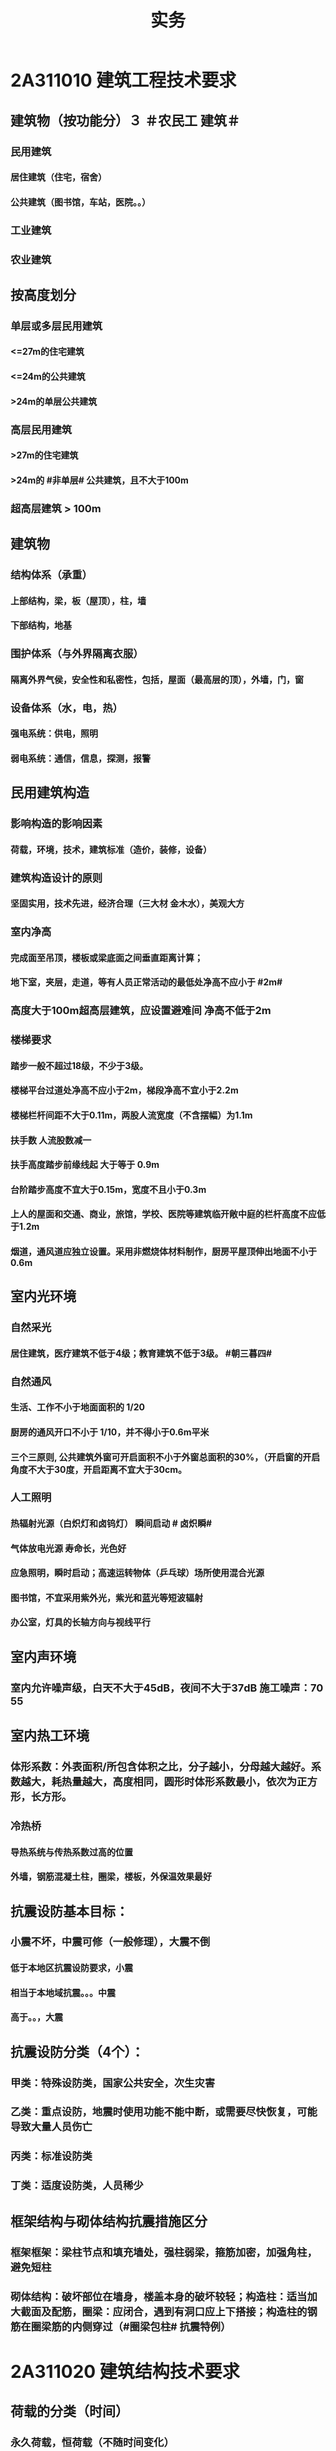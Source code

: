 #+title: 实务
#+OPTIONS: H:9

*  2A311010 建筑工程技术要求
** 建筑物（按功能分）３ ＃农民工 建筑＃
*** 民用建筑
**** 居住建筑（住宅，宿舍）
**** 公共建筑（图书馆，车站，医院。。）
*** 工业建筑
*** 农业建筑
** 按高度划分
*** 单层或多层民用建筑
**** <=27m的住宅建筑
**** <=24m的公共建筑
**** >24m的单层公共建筑
*** 高层民用建筑
**** >27m的住宅建筑
**** >24m的 #非单层# 公共建筑，且不大于100m
*** 超高层建筑 > 100m
** 建筑物
*** 结构体系（承重）
**** 上部结构，梁，板（屋顶），柱，墙
**** 下部结构，地基
*** 围护体系（与外界隔离衣服）
**** 隔离外界气侯，安全性和私密性，包括，屋面（最高层的顶），外墙，门，窗
*** 设备体系（水，电，热）
**** 强电系统：供电，照明
**** 弱电系统：通信，信息，探测，报警
** 民用建筑构造
*** 影响构造的影响因素
**** 荷载，环境，技术，建筑标准（造价，装修，设备）
*** 建筑构造设计的原则
**** 坚固实用，技术先进，经济合理（三大材 金木水），美观大方
*** 室内净高
**** 完成面至吊顶，楼板或梁底面之间垂直距离计算；
**** 地下室，夹层，走道，等有人员正常活动的最低处净高不应小于 #2m#
*** 高度大于100m超高层建筑，应设置避难间 净高不低于2m
*** 楼梯要求
**** 踏步一般不超过18级，不少于3级。
**** 楼梯平台过道处净高不应小于2m，梯段净高不宜小于2.2m
**** 楼梯栏杆间距不大于0.11m，两股人流宽度（不含摆幅）为1.1m
**** 扶手数 人流股数减一
**** 扶手高度踏步前缘线起 大于等于 0.9m
**** 台阶踏步高度不宜大于0.15m，宽度不且小于0.3m 
**** 上人的屋面和交通、商业，旅馆，学校、医院等建筑临开敞中庭的栏杆高度不应低于1.2m
**** 烟道，通风道应独立设置。采用非燃烧体材料制作，厨房平屋顶伸出地面不小于0.6m
** 室内光环境
*** 自然采光
**** 居住建筑，医疗建筑不低于4级；教育建筑不低于3级。 #朝三暮四# 
*** 自然通风
**** 生活、工作不小于地面面积的 1/20
**** 厨房的通风开口不小于 1/10，并不得小于0.6m平米
**** 三个三原则, 公共建筑外窗可开启面积不小于外窗总面积的30%，（开启窗的开启角度不大于30度，开启距离不宜大于30cm。
*** 人工照明
**** 热辐射光源（白炽灯和卤钨灯） 瞬间启动 # 卤炽瞬#
**** 气体放电光源 寿命长，光色好
**** 应急照明，瞬时启动；高速运转物体（乒乓球）场所使用混合光源
**** 图书馆，不宜采用紫外光，紫光和蓝光等短波辐射
**** 办公室，灯具的长轴方向与视线平行
** 室内声环境
*** 室内允许噪声级，白天不大于45dB，夜间不大于37dB 施工噪声：70 55
** 室内热工环境
*** 体形系数：外表面积/所包含体积之比，分子越小，分母越大越好。系数越大，耗热量越大，高度相同，圆形时体形系数最小，依次为正方形，长方形。
*** 冷热桥
**** 导热系统与传热系数过高的位置
**** 外墙，钢筋混凝土柱，圈梁，楼板，外保温效果最好
** 抗震设防基本目标：
*** 小震不坏，中震可修（一般修理），大震不倒
**** 低于本地区抗震设防要求，小震
**** 相当于本地域抗震。。。中震
**** 高于。。，大震
** 抗震设防分类（4个）：
*** 甲类：特殊设防类，国家公共安全，次生灾害
*** 乙类：重点设防，地震时使用功能不能中断，或需要尽快恢复，可能导致大量人员伤亡
*** 丙类：标准设防类
*** 丁类：适度设防类，人员稀少
** 框架结构与砌体结构抗震措施区分
*** 框架框架：梁柱节点和填充墙处，强柱弱梁，箍筋加密，加强角柱，避免短柱
*** 砌体结构：破坏部位在墙身，楼盖本身的破坏较轻；构造柱：适当加大截面及配筋，圈梁：应闭合，遇到有洞口应上下搭接；构造柱的钢筋在圈梁筋的内侧穿过（#圈梁包柱# 抗震特例）
*  2A311020 建筑结构技术要求
** 荷载的分类（时间）
*** 永久荷载，恒荷载（不随时间变化）
**** 固定设备，储物的自重，固定隔墙的自重，水位不变的水压力 ， #变形#
*** 可变荷载，活荷载（隨时间变化）
**** 活动隔墙的自重，雪、风荷载，水位变化的水压力，#变化#
*** 偶然作用（偶然荷载，特殊荷载）
**** 持续时间较短，自然灾害
** 按结构的反应分类（加速度）
*** 静荷载
*** 动荷载（有加速度 2个） 地震作用，吊车设备振动
** 按荷载作用面大小分类
*** 均布面荷载
**** 铺设的木地板，地砖，花岗石，大理石面层
*** 线荷载2个
**** 隔墙，封闭阳台
*** 集中荷载（点）
**** 悬挂类的，装饰，石柱，假山盆景，作用面很小
** 按作用方向
*** 垂直荷载
*** 水平荷载
**** 风荷载，地震
** 平面力系的平衡
*** 受压杆件要有稳定的要求。
*** 临界力越大，稳定性越好
** 结构的功能可靠性要求（3 #施耐痷#）
*** 安全性（保证不破坏，不倒塌）
**** 一级，很严重
**** 二级，严重
**** 三级，不严重
*** 适用性（保证不变形（位移）、不裂缝）
**** 位移公式 5q * l^4/38*E*I 
***** 荷载q，构件l 的跨度（此因素影响最大，4次方） 正比； 材料性能弹性模量E，构件的截面I 反比；
*** 耐久性（预计的使用年限,不需要大修就能够满足预定的能力）
**** 5年
***** 临时性结构
**** 25年
**** 50年
***** 普通房屋和构筑物
**** 100年
***** 标志性建筑和特别重要的建筑
**** 环境类别
***** ⅰ级
****** 一般环境（碳化引起的钢筋锈蚀）
***** ⅱ级
****** 冻融
***** ⅲ级
****** 海洋，氯盐
***** ⅳ
***** ⅴ
****** 化学，硫酸
**** 最低强度等级
***** 100年和50年的强度等级不低于C30和C25，预应力不小于C40
**** 保护层厚度
***** 受力钢筋混凝土保所层厚度不应小于钢筋的直径
***** 无垫层直接接触，其保护层厚度应大于 #70mm# 朝3暮4
** 梁
*** 正截面破坏（弯矩）
**** 与截面形式，混凝土强度等级有关。#强，截# 影响最大的是 #配筋率#，适筋梁是塑性破坏，超筋梁和少筋梁都是脆性破坏
*** 斜截面破坏（弯矩+剪力）
**** #荷兰抢劫古玩# 荷载形式，箍筋，弯起钢筋的含量。影响最大的是配箍率
*** 箍筋主要是承受剪力的。
** 板
*** 单向板（长边与短边之比>=3），双向板（<=2 双向受弯，四边支承）
**** 短边的主筋，长边次筋，#按沿短边方向受力# 的单向板计算
** 砌体结构与混凝土结构的特点区分
*** 混凝土
**** 耐久性好，耐火性好，整体性好，易于就地取材
**** 可模性好
**** 缺点：自重大，抗裂性差，现浇结构模板用量大，工期较长。
*** 砌体结构
**** 耐久性好，耐火性好，整体性好，易于就地取材
**** 保温隔热性能好，节能效果好；
**** 施工方便，工艺简单
**** 具有承重与围护双重功能
**** 缺点：自重大，抗拉，抗剪，抗弯能力差；抗震性能差；砌筑工程量繁重，生产效率低。
** 砌体结构的技术要求
*** ABC三级，设计工作年限50年以上的，应为A级或B级
*** 砖柱不得采用包心砌法
** 钢结构的特点
*** 自重轻，塑性和韧性好
*** 使用工厂生产和机械化施工，施工工期短
*** 抗震性能好
*** 无污染，可再生，节能，安全，符合建筑可持续发展
*** 缺点：易腐蚀，需经常油漆维护，维护费用高，耐火性差。500度时，完全丧失承重能力
*  2A311030 建筑材料
** 常用建筑钢材
*** 型钢，钢板和钢索，其中型钢是钢结构中采用的主要钢材
** 钢筋混凝土结构用钢
*** 热轧光圆（HPB）
**** 板的受力钢筋，箍筋，不太重要的。
*** 热轧带肋钢筋（HRB），握裹力大
*** HPB300
**** 屈服强度不小于300
***** 抗拉强度不小于，420
*** HRB400
**** 。。。400
***** 。。。540
*** HRB500
**** 。。。500
***** 。。。630
*** # 345,456, 243#
*** HRBF 带F 细晶粒热轧钢筋
*** 带E的 抗震
*** 钢筋实测抗拉强度与实测屈服强度之比>=1.25 420/300=1.4 ， 540/400= 1.35 , 630/500 = 1.26 
*** 钢筋实测屈服强度与表中规定的屈服强度特征值之比<=1.3；
*** 钢筋的最大力总伸长率>=9% 塑
** 建筑装饰用钢材制品
*** 不 # 锈 #钢是指 含铬量 在 12% 以上的 铁基合金钢。 含铬量越高，钢的抗腐蚀性越好。 锈 12笔画
** 钢材的性能
*** 力学性能（拉冲疲)
**** 拉伸性能（屈服强度，抗拉强度和伸长率),屈服强度是结构设计中钢材强度的取值依据；钢材的塑性用伸长率表示
**** 冲击性能
**** 疲劳性能
*** 工艺性能
**** 弯曲性能
**** 焊接性能
** 水泥
*** 无机胶凝材料
**** 气硬性
***** 石灰，石膏和水玻璃
**** 水硬性
***** 水泥
*** 水泥分类6大类
**** 硅酸盐，普通硅酸盐，矿渣硅酸盐，火山灰质硅酸盐，粉煤灰硅酸盐，和复合硅酸盐; # 硅普 煤 矿 火 复#
**** 硅、普
***** 凝结硬化快早期强度高
***** 水化热大
***** 抗冻性好
***** 耐热性差，耐蚀性差，干缩性小
**** 矿渣
***** 耐热性好，其他与 硅普相反
**** 火山灰
***** 抗渗性好，其他与 硅普相反
**** 粉煤灰
***** 抗裂性高，干缩性小，其他与硅普相反
**** 复合性
***** 与硅普相反
*** 强度等级：32.5，42.5，52.5，62.5，带R的为早强型 胶砂法 测定 #3456#
*** 凝结时间：初凝时间和终凝时间
**** 初凝时间，从水泥加水拌合起至水泥浆开始失去可塑性所需的时间。
**** 终凝时间，。。。完全失去可塑性并开始产生强度所需的时间
*** 六大水泥初凝时间>=45min
*** 硅酸盐水泥的终疑时间<=6.5h
*** 其他五类常用水泥的终疑时间<=10h
*** 水泥体积安定性
**** 体现体积变化的均匀性
**** 施工中必须使用安定性合格的水泥
** 混凝土的技术性能
*** 混凝土拌合物的 #和易性#
**** 流动性
***** 坍落度试验作为流动性指标，越大流动性越大
**** 黏聚性
***** 目测
**** 保水性
***** 目测
**** 影响 和易性主要因素：
***** 单位体积用水（最主要因素），砂率，组成材料的性质、时间和温度。#水性温砂时#
*** 混凝土强度
**** 混凝土立方体抗压强度
***** 150x150x150mm的立方体试件，在标准条件养护到28d龄期（20+-2度，相对温度95%以上
**** 混凝土的轴心抗压强度 
***** 150x150x300mm,更符合工程
**** 混凝土的抗拉强度
***** 只有抗压强度的1/20~1/10
**** 影响混凝土强度的主要因素：
***** 原材料
****** 水泥强度，水灰比，骨料的种类，质量和数量，外加剂和掺合料；
***** 生产工艺
*** 混凝土的耐久性
**** 抗渗性好
***** P4,6 ,8 ,10 ,12 ,> 12 六个等级，至少P6（0.6pa） 抗渗混凝土
**** 抗冻性
***** 抗冻等级：F50,以上
**** 抗侵蚀性
**** 混凝土的碳化（中性化） 不好
**** 碱骨料反应
***** 导致钢筋裸露生锈
*** 外加剂
**** 改善混凝土拌合物流动性能：减水剂，#引气剂#，泵送剂
**** 改变凝结时间：硬化性能，缓凝剂，早强剂，速凝性
**** 改善。。。耐久性。#引气剂#，防水剂，阻锈剂
**** 其他，膨胀剂， 防冻剂，着色剂
*** 掺合料
**** 非活性矿物掺合料，一般与水泥组分不起化学作用，完全替换水泥。如磨细石英砂、石灰石，硬矿渣（硬汉，渣砂灰 ，于谦石灰。带两 #石#的）
**** 活性矿物掺合料
** 砂浆
*** 砂浆的流动性（稠度）
**** 稠度越大，流动性越好
**** 影响因素：胶凝材料，用水量，掺合料种类与数量，砂的形状，外加剂
*** 保水性
*** 砂浆的抗压强度与强度等级
**** 70.7x70.7x70.7mm正方体，28d标准养护，测得一组 #三块# 强度值来评定。1. 一般算数平均值，2.只有一个超过中间值15%取中间值。 3. 两个超过中间值，无效
** 砌块
*** 普通混凝土小型空心砌块
**** ★ 只有这一种不需要吸水
*** 轻集料混凝土。。。
**** 需吸水
*** 蒸压加气混凝土块。
**** 需要水
** 石材
*** 花岗石
**** 酸性石材，耐酸，吸水率低，质地坚硬，耐磨，抗风化，可用于室内外地面。
**** ★所含石英，受热膨胀， #不耐火#
*** 大理石
**** 碱性，质地较软，一般用于室内
** 建筑卫生陶瓷
*** 卫生陶瓷按吸水率划分，<=0.5% 瓷质，0.5%-15% 炻陶质
*** 轻量化产品单价质量
**** 连体坐便器 40 kg
**** 分体坐便器 25kg
**** 蹲便器 20kg
**** 洗面器 20kg
**** 壁挂式小便器 15kg
** 木材
*** 木材的含水率
**** 纤维饱和点，是。。。转折点
**** 平衡含水率
**** 湿胀。造成表面鼓凸
**** 干缩，开裂。。。
**** 顺纹方向最小，径向较大，弦向最大。#顺境闲#
** 玻璃
*** 净片玻璃
**** 暖房效应，热进来出不去
*** 装饰玻璃
**** #（彩）色釉五花#
*** 安全玻璃
**** 钢化玻璃
***** 机械强度高
***** 弹性好
***** 热稳定性好
***** 碎后不易伤人
***** 可发生自爆
****** 避免风荷载引起振动而自爆
**** 均质钢化玻璃HST
***** 二次热处理，提高稳定性
**** 防火玻璃
***** 复合防火玻璃（隔热）
***** 单片防火玻璃（非隔热）
**** 夹层玻璃
***** 不能切割
*** 节能玻璃
**** 着色玻璃
***** 产生冷室效应
**** 镀膜玻璃
***** 阳光控制镀膜玻璃，避免暖房效应，单向透视性，又称单反玻璃
**** 低辐射镀膜玻璃low-E 玻璃，
***** 冬暖夏凉，节能效果明显
**** 中空玻璃
***** 保温隔热，降低能耗，良好隔声，防结露，光学性能良好
** 防水材料
*** 刚性防水
**** 防水混凝土 抗渗压力，P6，0.6Mpa
**** 防水砂浆（不适用有剧烈振动、侵蚀介质及80度以上高温。
**** 水泥基渗透结晶型防水涂料
*** 柔性防水
**** 防水卷材
**** 防水涂料（水泥基渗透结晶型防水涂料属刚性除外）
** 保温材料
*** 导热系数越小，保温性能越好
*** 密度小，吸水率小
*** 影响保温材料导热系数的因素：
**** 材料的性质。导热系数以金属最大，非金属次之，液体较小，气体更小。
**** 表观密度与孔隙特征。表观密度小的材料，导热系数小。孔隙率相同时，孔隙尺寸越大，导热系数越大。
**** 湿度。吸湿后，导热系统增大
**** 温度。温度升高而增大
**** 热流方向。垂直纤维方向时，阻执业性能发挥最好
** 防火材料
*** 防火堵料
**** 有机防火堵料（可塑性）经常更换的场合
**** 无机防火墙（速固型），主要用于基本不变的场合
**** 防火包（耐火包或阻火包），适用常更换场合和 较大的孔洞 
* 2A312000 建筑工程专业施工技术
** 常量测量仪器性能与应用
*** 钢尺（测距）
**** 钢尺量距是最最常用的测量距离的方法
*** 水准仪 测高差
**** 由望远镜，水准器和基座组成，测两点间的高差h，不能直接测量待定点的高程H。
**** DS05，DS1，精密水准仪一等，二等；DS3 三、四等使用。D 大地，0.5mm 1mm 误差，S 指水平仪代号
*** 经纬仪 测角
**** 照准部、水平度盘和基座三部分
**** DJ2 高等级测量，DJ6（普通等级）。J是经纬仪代号，2‘’， 6‘’ 
*** 全站仪
**** 由电子经纬仪，电子测距仪和电子数据记录装置，几乎同一时间内得到，平距，高差，点的坐标和高程。
*** 激光铅锤仪
** 施工测量内容
*** ★ 先布设施工控制网，再以施工控制网为基础，开展建筑物#轴线测量# 和 #细部放样# 等施工测量工作，#整体到局部#
*** 建筑物施工平面控制网
**** 测量方法：直角坐标法，极坐标法，角度交会法，距离交会法。随着全站仪的普及，一般采用 #极坐标法# 建立平面控制网
*** 建筑物高程控制网
**** HA+a=HB+b
*** 结构施工测量（竖向投测方法）
**** 外控法和内控法。多层建筑采用外控法或内控法，高层采用#内控法#。内控使用激光铅锤仪
** 土方工程施工技术
*** 土方开挖前，采取有效的地下水控制措施，基坑内地下水位应降至开挖下层土方的底面以下不小于0.5m
*** 挖土方案
**** 放坡挖土（深度不大，环境允许，无支护结构
**** 中心岛式挖土（挖运快，对支护结构受力不力利，）
**** 盆式挖土（挖运慢，对支护有利）
**** 逆作法挖土 （ 有支护结构）
*** 坑边堆放弃土，材料时应与坑保持一定距离，当土质良好时，要距坑边2m以外，堆放高度不超过 1.5m。软土地面不宜在基坑边堆置弃土或其他建筑材料。
*** 土方回填
**** 填方土应尽量采用同类土，在相对两侧或周围同时 进行回填，从最低处开始，由下而上整个宽度 分层 铺填
**** 每层均应重点控制的施工参数
***** 虚铺厚度
***** 碾压遍数
***** 土料含水率
**** 每层 #虚铺厚度 #应根据 # 夯实机械 # 确定
***** 平碾 虚铺厚度 250~300
****** 每层压实遍数（次） 6~8
***** 振动压实机 250~350
****** 3~4
***** 柴油打夯机 200~250
****** 3~4
***** 人工打夯 <200
****** 3~4
** 人工降排地下水施工技术
*** 明沟排水，深度浅的基坑
*** 井点降水，深度超过3m
** 防止或减少降水影响周围环境的技术措施
*** #回灌 #（止水帷幕）
**** 降水井与回灌井距离不小于6m
*** 砂沟、砂井#回灌#
*** 减缓降水速度
** 验槽
*** 由总监或建设单位项目负责人组织，五方全部参加
*** ★必备的资料
**** 岩土工程勘察报告
**** 地基基础设计文件
**** 轻型动力触探记录（施工单位）
**** 地基处理或深基坑施工质量 #检测报告# 。
*** 基坑验槽方法
**** 观察法（柱基，墙角，承重墙下或受力较大部位），基底以下不可见，要辅以 #钎探法# 配合完成
**** 钎探法，同样的锤重，同样的钎径，同样的落距，至钢钎30cm 记一次锤击数，钎探后的孔要用砂灌实
**** 轻型动力触探
***** 持力层明显 #不均匀#
***** 浅部有 #软弱下卧层#
***** 有浅埋的坑穴、#古墓、古井# 等，直接观察难以测量
***** 勘察报告或设计文件规定应进行轻型动力触探时
*** 局部不良地基处理
**** 硬土
**** 软土
** 砖、石基础
*** 提前1~2天浇水润湿
*** 墙体转角处和交接处应同时咬槎砌筑，否则应留槎，留置 #斜槎#，不得直槎。
** 混凝土基础
*** 台阶式基础
**** 先边角后中间 只此一例
*** 条形基础
**** 分段分层连续浇筑混凝土，一般不留施工缝，每段长度在 #2~3m# 距离，逐段逐层呈阶梯形向前推进
*** 设备基础
**** 分层浇筑，300~500mm 为一层，沿长边方向自一端向另一端
*** 基础大体积混凝土工程
**** 连续进行，必须间歇时，应在前层混凝土初凝之前，否则，应留置施工缝
**** 采用振捣棒振捣，初凝前二次振捣
**** 8~12小时内加以覆盖，养护不少于14d
**** 裂缝控制（减少水泥，低水化热水泥，缓凝剂，减水剂，二次抹面，微膨胀剂，降温水和骨料，保湿养护，后浇带。
** 桩基础
*** ★预制桩
**** 锤击沉桩法
**** 静力压桩法
**** 振动法
**** 前两种常用
*** 灌注桩（含成孔工艺）
**** 钻孔灌注桩
***** 注意隐敝工程质量验收->下钢筋笼子->二次清孔->桩身混凝土浇筑
**** 人工挖孔灌注桩
** 基坑支护结构安全等级
*** 一级 很严重
*** 二级 严重
*** 三级 不严重
** 基坑监测
*** #建设方# 委托第三方监测单位，监测单位编制监测方案，经#建设单位、设计单位、监理单位#认可后方可实施，当监测数据达到监测报警值时，应立即通报建设方及相关单位
* 2A312030 主体结构工程施工技术
** 模板工程
*** 木模板
**** 适用外形复杂或异形混凝土构件及冬期施工的混凝；缺点制作量大，木材资源浪费大
*** 组合钢模板
**** 轻便灵活，周转率高；缺点是接缝多严密性差，导致外观质量差
*** 大模板
**** 现浇墙，壁结构施工的工具工模板。特点是以建筑物的开间、进深和层高为大模板尺寸。优点是模板整体性好、抗震性强、无接缝等。缺点模板重量大，需要起重机械吊运。
** 模板工程设计的主要原则
*** 实用性
*** 安全性
**** 足够刚度，强度和稳定性。
*** 经济性
** ★模板工程设计的主要内容
*** 模板及支架的 #选型及构造设计
*** 模板及支架上的 #荷载及其效应计算#
*** 模板及支架的承载力，刚度验算
*** 模板及支架的抗倾覆验算
*** 绘制模板及支架施工图
*** 选型设计->计算荷载，验算刚强稳->绘图
** 模板安装
*** 模板的接缝不应漏浆，木模板应浇水润湿，但不应有积水，杂物清理干净（设置清扫口），与混凝土接触面要涂刷隔离剂
*** 对跨度不小于4m的的现浇钢筋混凝土模板，应按设计要求起拱（ql^4 /EI），超拱高度应为跨度的 ★1/1000~3/1000 ★
*** 梁柱节点宜先绑钢筋后支模板
*** 后浇带的模板宜独立设置
** 模板拆除
*** 底模及支架拆除 
**** 板
***** #与结构同条件养护试块# 达到设计的混凝土立方体抗压强度标准值的百分率
****** 跨度（8m，-）, 达到抗压强度标准值100%方可拆除
****** （2，8]， 75%
****** （-，2]，50%
**** 梁拱壳
***** 。。。跨度>8m >=100%；跨度<=8m >=75%；
**** 悬臂构件
***** 。。。 全部>=100%
*** 不承重的侧模，只要不因折模而受损坏，即可拆除
*** 模板的拆除顺序
**** 一般按后支先拆，先支后拆；先拆除非承重部分，后拆除承重部分的拆模顺序从上向下进行
*** 快拆支架体系的支架立柱间距应不大于2m，拆模时应保留立杆并顶托支撑楼板，拆模时的混凝土强度可取构件跨度为2m按上表规定确定
** 钢筋工程
*** 钢筋代换时，应征得设计单位同意，办理相应设计变更文件
*** 钢筋连接
**** 焊接（不能用于受动和荷载），机械连接（钢筋剥肋滚压直螺纹套筒连接 采用最多）和绑扎连接（受拉钢筋直径超过25mm，受压钢筋直径超过28mm不宜采用）
*** 钢筋加工
**** 调直，除锈，下料切断，接长，弯曲成型
**** 冷拉调直时，★光圆钢筋的冷拉率宜<=4%★；带肋钢筋的冷拉率宜<=1%
**** 钢筋除锈，一是在冷拉或调直过程中除锈，二是采用机械除锈、喷砂除锈、酸洗除锈和手工除锈 #人机物化# #手机喷酸#
**** 下料切断，切断口不得有马蹄形或起弯现象
**** 钢筋弯折采用专用设备一次弯折到位，不得反复弯折
*** 钢筋安装
**** 柱钢筋安装（垂直）
***** 先绑扎钢筋再支模板
**** 框架梁，牛腿及柱帽等钢筋，应放在柱纵向钢筋内侧。 #柱包梁# 
**** 墙钢筋安装
***** 先绑扎钢筋再支模板
**** 梁、板钢筋（水平方向）
***** 先支模板再绑钢筋
**** 板的钢筋网绑扎
***** 四周两行钢筋交叉点应每点扎牢，中间部分交叉点可交错扎牢；双向主筋的钢筋网，须将全部钢筋相交点扎牢。采用双层钢筋网时，在上层钢筋网下面应设置 #钢筋撑脚#，相邻绑扎点的钢丝扣要成 #8字形# ，以免网片歪斜变形。
***** 应注意板上部的负筋，要防止被踩下。
***** 板，次梁与主梁交叉处，板的钢筋在上，次梁居中，主梁的钢筋在下。 #谁重要谁在下#
** 混凝土工程
*** 混凝土原材料要求
**** 细骨料级配要求
***** 宜优先选用ⅱ区砂（中砂）。 当采用ⅰ区砂（粗）时，应提高砂率。采用ⅲ区砂时，降低砂率
**** 水的要求
***** 未经处理的海水严禁用于xx拌制和养护，盐太多
**** 外加剂要求
***** 含有硝铵，尿素等产生刺激性气味的防冻剂，不得用于办公，居住等建筑工程。
*** 混凝土的运输
**** 运输中不宜发生分层，离析现象；否则，应在浇筑前 #二次搅拌#
**** 采用搅拌运输车运送时，途中不得停转；卸料前，宜快速旋转搅拌20s以上后再卸料。坍落度（流动性指标）损失较大不能满足施工要求时，可在运输车内。。。相同成分的的 #减水剂#
*** 泵送混凝土
**** 坍落度不宜低于 100mm，由远至近倒退式浇筑混凝土
*** 混凝土浇筑
**** 输送宜采用泵送方式。粗骨料最大粒径<=25mm时，采用内径不小于125mm的输送泵管； <=40mm时，采用内径>=150mm输送泵管
**** 浇筑竖向结构混凝土前，应先在底部填以不超过30mm厚与混凝土内砂浆成分相同的水泥经砂浆；不得发生离析现象
**** #串筒，溜管，溜槽 # 装置 减少离析现象
**** 混凝土宜分层，浇筑，振捣，应 1. # 快插慢拔 #，2. 垂直振捣。由远及近，3. 振捣器插入下层混凝土内的深度应>=50mm；4. 持续10~30s
**** 柱和墙浇筑完毕后停歇 1~1.5h 再浇梁和板
**** 梁和板宜同时浇筑，沿长向，沿次向浇筑
**** 浇筑时应连续进行，并在前层初凝之前，将次层浇筑完毕；否则，应留置施工缝
*** 施工缝
**** 位置在 浇之前 确定，在 受剪力较小且便于施工的部位
**** 单向板 留置在平等于板的短边的任何位置
**** 有主次梁的楼板，留置在次梁 #跨中1/3# 范围内
**** 墙垂直施工缝， 过梁 #跨中1/3# 范围内，也可留在纵横墙的交接处。
**** 楼梯，留在两 #端部的1/3# 特例
*** ★ 在施工缝处继续浇筑时
**** 已浇筑的混凝土，其抗压强度应>=1.2MPa
**** 已硬化的混凝土的表面上，应 #清除水泥薄膜和松动石子# 。
**** 新旧混凝土处加一层水泥浆（可掺适量 #界面剂 #）或成分相同的水泥砂浆
**** 应 #细致捣实#，新旧混凝土紧密结合
*** ★后浇带的设置和处理
**** 若无设计要求，则至少保留14d后再浇筑
**** 采用微膨胀混凝土
**** 强度等级比在原结构度提高一级
**** 并保持至少14d的湿润养护，，，，（只有#防水后浇带# 养护28d 其他混凝土都是14d）
**** 应采取钢筋防锈等措施
**** 接缝处按施工缝的要求处理
*** 混凝土养护
**** 应在终凝前（8~12h内）进行养护，养护14d
**** 养护用水应符合相关要求
*** 主体结构大体积混凝土
**** ★★温控指标符合规定
***** 入模温度<=30度，温升值<=50度
***** 里表温差<=25度
***** 表面与大气温差<=20度
***** 降温速率<=2度/d
** 砌筑砂浆
*** 水：自来水，砂：中砂
*** 采用机械搅拌，搅拌时间自投料完 算起
**** 水泥砂浆和水泥混合砂浆，不得少于2min
**** 其他，不得小于3min
*** 砂浆应随伴随用。3h内使用完毕，气温超30度时，应在拌成后2小时内使用完毕
** 砖砌体
*** 砖（240x115x53）龄期 #28d# 后，方可用于砌体的施工
*** 三一 砌筑法，铺浆法，刮浆法和满口灰法四种
*** 三一法
**** 一铲灰，一块砖，一揉压
*** 铺浆法
**** 铺浆长度<= #750mm# 全书唯一，气温超30度时，铺浆长度<=500mm 
*** 240mm厚承重墙（115x53面对人），最上一皮砖，应 # 整砖丁砌# 
*** 砖灰缝宽度应为 10 +/- 2mm
*** 砖墙上留置临时施工洞口，其侧边离交接处墙而应不小于500mm，洞口净宽不大于1m。
*** 构造柱，应先绑扎钢筋，而后砌墙，最后浇混凝土；马牙搓从每层桩脚开始，应先退后进。每500mm 设置钢筋，每边伸入墙内不小于1m
*** 砖墙工作段分段，相邻工作段的砌筑高度不大于一个楼层高度，也不宜大于4m
*** 每日砌筑高度控制在1.5m内 或一步脚手架高度内。
** 普通混凝土小型空心砌块砌体（不需吸水）
*** 生产（龄期28天）时 #底面朝上# 反砌于墙上
*** 受潮，有卡具安装的部位，补砌洞口直槎部位的空心砌块也要用C20 混凝土灌实
** 填充墙
*** 轻骨料(吸水率高)混凝土小型空心砌块 龄期28天，不能用于
**** 室内标高以下部门
**** 长期浸水，或侵蚀环境，
**** 有振动源的环境
**** 表面80度以上的高温环境
*** 现浇混凝土坎台，高度宜为150mm
*** 填充墙 砌体砌筑 应在填充墙砌筑 #14d# 后进行砌筑 #错缝搭砌#
** 钢结构连接
*** 焊接
**** #首次# 采用的钢材，焊接材料，焊接方法，应进行 #焊接工艺评定# 
**** 缺陷处理： 铲除缺陷处焊缝金属，进行 #补焊#
*** 普通螺栓连接
**** 制孔
***** 钻孔，冲孔为一次制孔，其余4种为二次制孔
***** 直径较大，可采用气割制孔。严禁气割扩孔
*** 高强度螺栓连接
**** 摩擦连接
***** 最常用的
***** 摩擦面处理： #人机物化# 手机喷酸
***** 抗滑移系数，必须满足设计要求
**** 张拉连接
**** 承压连接
**** 普通的和 扭剪型的，扭剪型的以目测尾部梅花头拧断为合格。严禁用火焰或电焊切割高强度螺栓梅花头
**** 安装时应先使用 #安装螺栓和冲钉#。高强度螺栓不得 兼做安装螺栓
**** 现场安装时应能自由穿入螺栓孔，不得强行穿入。若不能自由穿入时，可采用铰刀或挫刀修整螺栓孔，不得采用气割扩孔。扩孔数量应经设计单位同意。扩孔孔径不得超过 <=1.2 倍的螺栓直径
**** 超拧应更换。
**** 初拧，复拧，终拧，应在24h内完成。螺栓群中央向四周的顺序进行
**** 与焊接并用的连接节点，当设计文件无规定时宜按 #先螺栓紧固后焊接# 的施工顺序
*** 铆接
** 钢结构涂装
*** 先腐后火
*** 防火涂料按涂层厚度分3类（ 37 45）
**** CB类（超薄） 涂层厚度 （-，3mm〕
**** B类（薄） （3，7]
**** H类（厚型） （7，45]
***** 宜加钢丝网的情况
****** 振动
****** 太厚
****** 粘结强度不够
****** 太高
**** 室内噪声：（37dB，45dB）
** 构件进场
*** 预制构件进场时，混凝土强度应符合设计要求。当无具体要求时，同条件立方体抗压强度不应小于混凝土强度等级值 75%
*** 运输时 采用 插放或 靠放的方式
**** 靠放方式时，宜对称靠放，饰面朝外，且与地面倾斜角度不宜小于 80度。
** 构件安装与连接
*** 在吊索与构件的水平夹角 不宜大于60度，不应小于45度。
*** 预制构件间钢筋连接宜采用 套筒灌浆连接、浆锚搭接连接以及直螺纹套筒连接。
**** 套筒灌浆采用压浆法，下面注浆口，上面出浆口，留影像资料，灌浆后24h内不能振动构件
**** 浆料应在制备后 #30min# 内用完，施工环境温度不应低于5度
**** ★灌浆作业，#每工作班应制作1组且每层不应少于3组# 。#40mmx40x160# 长方体试件，标准养护28d，施工温度不低于5度
*** 叠全层混凝土浇筑前应 1 清除 杂物，2浇筑时采取先中间向两边，3交接处应细致捣实，4，采取可靠保护措施。,养护时间不小于14d(带混凝土的都是14d）
* 2A312040 防水工程施工技术
** 地下防水工程施工技术
*** 地下工程的防水等级：分为四级 ，防水混凝土的环境温度不得高于80℃
*** 地下防水混凝土施工，抗渗等级不小于P6 0.6MPa 。试配时比设计要求提高0.2MPa。
*** 入模温度 <=30℃
*** 地下水泥砂浆防水层施工
**** 水泥砂浆（无机）防水层可用于迎水面或背水面（要求高）。不应于受持续振动或高于80℃的地下工程防水
**** 水泥经砂浆防水层不得在雨天、五级及以上大风中施工。冬期施工气温不小于5℃。 30℃，中砂
**** 终凝后，及时养护，时间14d，>=5 ℃
*** 地下卷材（有机）防水层施工
**** 宜用于经常处于地下水环境，且受侵蚀作用或振动作用的地下工程， #迎水面# 上。
**** 严禁在雨雪天，5级以上大风。冷粘法，自粘法气温>=5℃，热熔法、焊接法施工的气温不低于-10℃。
**** 在阴阳角等特殊部位，1 基层做成 圆弧形，2 应铺设卷材加强层。如设计无要求时，加强层宽度不小于500mm
**** 结构底板垫层。。卷材可采用 #空铺法或点粘法# 施工；侧墙采用 #外防外贴法#的卷材， 顶板部位的卷材应采用 #满粘法# 施工。
**** 外防外贴
***** 先铺平面，后铺立面
**** 外防内贴
***** 先铺立面，后铺平面；铺立面时，先铺转角后铺大面
*** 地下涂料防水层施工
**** 基层要求基本干燥
**** 涂料防水层严禁在雨天，5级。 温度 [5，35]
**** 涂料施工前，基层阴阳角应做成圆弧形
**** 防水涂料，应分层刷涂，每遍涂刷时应交替改变涂层的涂刷方向，##下两层胎体不得相互垂直铺贴##
** 室内防水工程施工技术
*** 室内防水施工流程
**** 清理基层->#结合层->细部附加层->防水层#->试水试验
*** 当拌合物出现离析现象，必须二次搅拌后使用。
*** 当坍落度损失后，应加入 #原水胶比的水泥浆或减水剂，进行搅拌。严禁直接加水
*** 防水混凝土应用高频机械 宜分层，浇筑，振捣，应 1. # 快插慢拔 #，2. 垂直振捣。由远及近，3. 深入>=50mm；4. 持续10~30s
*** 涂膜防水层应多遍成活，后遍涂料施工应待前一遍涂层实干后再进行，前后两遍的涂刷方向垂直
** 屋面防水工程施工技术
*** 防水等级
**** Ⅰ级，重要建筑和高层建筑，两道防水设防
**** Ⅱ级 一般建筑，一道防水设防
*** 屋面防水的基本要求
**** 1.。以防为主，以排为辅。混凝土结构层宜采用结构找坡，坡度不小于3%。材料找坡，2%。天沟，檐沟纵向找坡不小于1% （#混3声，材 2声，沟1声# 拼音声调）
**** 保温层上的找平层应在初凝前压实抹平，应留设#分格缝#， 纵横缝的#间距宜<=6m#。在水泥终凝前完成收水后应二次压光，并及时取出分格条，养护时间>=7d。分格缝兼作#排汽道#。每36 ㎡设置一个排汽孔。
** 卷材防水层屋面施工
*** 卷材防水层施工时，应先进行细部构造处理，后由屋面 #低标高向上铺贴#。
*** 天沟，檐沟，宜顺。。沟的方向铺贴，搭接缝应顺流水方向。
*** 卷材宜平行屋脊铺贴，上下层卷材不得相互垂直铺贴
*** 立面或大坡面，应用满粘法。并宜减少卷材短边搭接。
** 卷材搭接缝规定
*** 平行屋脊搭接缝应顺水流方向
*** 同一层相邻两幅卷材短边搭接缝错开，应不小于500mm
*** 上下层卷材长边搭接缝应错开。且应不小于1/3幅宽
*** 天沟与屋面交接处，搭接缝应留在屋面与天沟侧面，不宜留在沟底（会浸水）
** 卷材防水层屋面施工
*** 厚度小于3mm卷材，严禁采用热熔法施工。搭接缝部位宜以 #溢出热熔的改性沥青胶结料为度，
** 屋面防水细部的施工
*** 卷材防水屋面檐口800mm 范围内的卷材应满粘，卷材收头应采用金属压条钉压，并应用密封材料封严，檐口下端应做鹰嘴和滴水槽
*** 檐沟和天沟的防水层应增加附加层。附加层伸入屋面的宽度应不小于250mm；女儿墙泛水处的防水层应增设附加层，附加层在平面和立面的宽度均应不小于250mm
*** #三个五# 水落口杯应牢固固定在承重结构上，水落口周围直径 500mm 范围内 坡度不小于5%，防水层下应增设涂膜附加层；防水层和附加层伸入水落口杯内应不小于50mm 并应粘结牢固
** 保温工程施工技术
*** 作业环境不应低于5℃，风力不应大于5级
* 2A312050 装饰装修工程施工技术
** 吊顶工程
*** 吊杆长度超1.5m时，应设置反支撑或钢制转换层，增加吊顶的稳定性
*** 吊点距主龙骨端部距离不应大于300mm
*** （3kg以上）重型灯具，风扇，必须增加 #附加吊杆# ，严禁安装在吊顶工程的龙骨上
** ★吊顶工程隐蔽验收
*** 吊顶内的管道，风管的严密性，设备安装，水管试压
*** 木龙骨防火，防腐处理
*** 预埋件或拉结筋
*** 吊杆安装
*** 龙骨安装
*** 填充材料的设置
*** 反支撑及钢结构转换层。
** 弹吊顶标高水平线- 画主龙骨分档线-吊顶内管道、设备的安装、调试及隐蔽验收- 吊杆安装，龙骨安装（边龙骨，主龙骨，次龙骨）-填充材料的设置-安装装饰面板-》安装收口、收边压条
** ★装修养护基本都是7d，混凝土基本14d。
** 条板隔墙
*** 隔墙开槽应在安装后7d进行，长度不超过隔墙长度的1/2，严禁在隔墙两侧同一部位开槽、开洞
** 骨架隔墙
*** 先一侧饰面板-填充-另一侧饰面板
** 活动隔墙
** 玻璃隔墙
** 采用湿作业法施工的天然石材面板应进行 #防碱、背涂处理# 有泛碱现象，对石材饰面采用#防碱背涂剂 # 进行背涂处理，背涂方法严格按照“防碱背涂剂”涂布工艺施涂。
** 上人行走强度要求（养护7d）
*** 整体面层：5 MPa
*** 块状面层：1.2 MPa
** 饰面板安装工程<=24m，抗震<=8外墙
** 饰面砖粘贴工程<=100m 抗震设防<=8 满粘法
** 饰面板（砖）安装自下而上进行
** 不宜一次性贴到顶（1.5m停）
** ★饰面板（砖）工程材料复验
*** 室内 花岗石，瓷砖的放射性，人造木板的甲醛释放量
*** 外墙陶瓷板的 #吸水率#
*** 水泥基粘结料的 #粘结强度#；
*** 严寒和寒冷地区 外墙陶瓷面砖的 #抗冻性#。
** ★饰面板（砖）工程隐蔽性验收
*** 预埋件
*** 龙骨安装
*** 连接节点
*** 防水，保温，防火节点
*** 金属板的防雷连接节点
*** 基层（砖）
** 门窗安装应采用 #预留洞口# 的方法施工，不得边安装边砌口；砖砌体或空心砖洞口的严禁用#射钉#，用 #膨胀螺钉# 不得固定在砖缝处，砌块洞口可预埋混凝土块进行固定。
** 门窗与墙体固定时，应先固定上框，后固定边框
** 五金配件与门窗连接用 #镀锌螺钉# 耐腐蚀
** 涂饰工程
*** 混凝土或水泥砂浆抹灰层涂刷 溶 #剂# 型涂料时<=8%，乳液型涂料，含水率<=10，#木材# 基层以 12% （剂 8 笔画）
** 裱糊（涂饰）工程
*** 新 建筑物的混凝土在 #刮腻子# 前 应涂刷 #抗碱封闭底漆#。
*** 旧 墙面在裱糊前应清除疏松的旧装修层，并刷涂 #界面剂#
** 幕墙的分类
*** 玻璃幕墙
**** 框支撑玻璃幕墙（单元式、构件式）
***** 凡是两种不同金属的接触面之间，都应加防腐隔离柔性垫片，避免产生双金属腐蚀。连接处避免刚性接触，留缝或柔性垫片
***** 开启窗开启角度 <=30°，开启距离<=30cm
***** 硅酮结构（可受拉力）密封胶与硅酮耐侯（耐老化）密封胶的性能不同，不能互换使用
**** 全玻幕墙
***** 要使用硅酮密封胶，可以#现场打注#。全书唯一
***** 安装的胶缝，一般可采用酸性密封胶，但是对镀膜玻璃，夹层玻璃 中空玻璃 有腐蚀作用，这几种不得使用酸性密封胶。使用中性密封胶
**** 点支撑玻璃幕墙
***** 采用钢化玻璃，玻璃肋采用钢化夹层玻璃
*** 预埋件
**** 平板形 最常见
**** 槽形
*** 锚筋，采用HPB300，HRB400，热轧钢筋，严禁使用 #冷加工# 钢筋（脆），
*** 址锚筋与锚板采用 #T形焊# 。当锚筋直径不大于20mm时，宜采用压力埋弧焊；大于20mm时，穿孔塞焊。
*** 保证预埋件与主体结构连接的可靠性，连接部分的主体结构混凝土强度等级不应低于C20
*** 金属、石材幕墙
**** 使用石材专用的硅酮耐侯密封胶
** 幕墙的防火构造
*** 幕墙与各层楼板、隔墙外沿间的缝隙，就用不燃材料封堵。
*** 1. 填充材料可采用厚度不小于100mm的岩棉或矿棉
*** 2. 防火层采用厚度>=1.5mm的 #镀锌钢板# 承托，不得使用铝板（熔点低）
*** 3. 承托板与主体结构，与幕墙结构之间的缝隙采用防火密封胶密封，胶有法定的防火检验报告。
*** 防火层不应与幕墙玻璃接触，同一幕墙玻璃单元不应跨越两个防火分区
** 幕墙的防雷构造
*** 幕墙的金属框架与主体结构的防雷体系（均压环）可靠连接，形成防雷通路。
*** 1. 幕墙的铝合金立柱在不大于10m范围内宜一根立柱，采用柔导线，把上下柱连通。 #幕墙金属上下柱连通#
*** 2. 导电通路的立柱#预埋件与均压环# 焊接连接，形成防雷通路。# 幕墙导电预埋件与主体结均压环连通#
*** 3. 避雷接地一般每三层与均压环连接。 #避雷与均压环连通# 
*** 有镀膜层的构件进行防雷连接，应除去镀膜层
*** 使用不同金属材料的防雷连接应避免产生 双金属腐蚀
*** 防雷构造连接均应进行 #防锈油漆#
*** 防雷构造连接均应进行隐蔽工程验收（涂防锈油漆前）
* 2A312060 建筑工程季节性施工技术
** 冬期施工技术
*** 连续5天 #平均气温# 低于5℃，进入冬季施工，应编制冬期施工专项方案
*** 砌体工程：砂浆试块的留置，应增加一组与砌体同条件养护的试块，用于检验转入常温28d的强度。
*** 混凝土工程
**** 宜加热拌合水。可加热骨料， 石子，砂子 。水泥，外加剂，矿物掺合料不得直接加热，应事先暖棚内预热
**** 入模温度应>=5℃
**** 冬期施工，混凝土强度试件留置同条件养护试件，养护试件不少于2组。在解冻后进行试验
**** 受冻临界强度（受冻前必须达到的最低强度）
***** #硅、普#水泥应>=设计混凝土强度等级值的30%
***** #煤、矿，火，复# >=40%
***** 强度等级>=C50的混凝土>=30%
***** 有抗渗耐久性要求的混凝土>=50%
***** #硅（普）三他四，强三渗五#
*** 防水工程
**** 入模温度>=5℃
**** ★ 应采取保温保湿措施。大体积，里表温度差值不应大于25℃，表气温差不大于20℃，温降梯度不得大于3℃/d，养护时间不小于14d
*** 保温、装修要求
**** ★外墙外保温工程 施工期间以及 #完工后24h内# ，基层及环境空气温度不应低于5℃
** 雨期施工技术
*** 雨期施工专项方案
*** 每日砌筑高度不超过1.2m。正常1.5m
*** 保护后浇带处 钢筋：基础后浇带 #两边# 可砌墙，上部 盖板封口密封，楼层后浇带可用硬质材料临时封盖
*** 水泥和掺合料防水防潮（袋装水泥应存入仓库），骨料（石子，砂子）及时监测含水率。
*** 选用防雨水冲刷性能的 模板脱模剂，适当减少混凝土坍落度。
*** 风力超过五级时，室外不宜进行喷涂（装饰装修工程
** 高温天气施工技术
*** 平均气温达到30℃以及上时，应按高温施工要求采取措施
*** 混凝土坍落度宜不小于70mm，泵送>=100mm
*** ★普通混凝土浇筑入模温度应<=35℃
**** ★大体积 & 防水混凝土浇筑入模温度<=30℃
*** 钢结构涂装不高于38℃
*** 混凝土浇筑完成后，应及时进行保温养护。侧模拆除前宜采用带模湿润养护
*** 露天堆放的粗，细骨料应采取遮阳防晒措施，必要时，可以粗骨料进行喷雾降温。也可往水里加碎冰。掺冰时，应确保在搅拌结束前融化，且在拌合用水中应扣除其重量
*** 混凝土宜采用 #白色 # 涂装的混凝土搅拌运输车运输，输送管进行遮阳覆盖，洒水降温。
*** 混凝土浇筑宜在早间或晚间进行，宜连续浇筑
* 2A320011 施工招标投标管理要求
** 公开招标与邀请招标（整合管理
*** 中国/省招投标公共服务平台
** 邀请招标
*** 三个以上，特定法人，投标邀请书
*** 项目技术复杂或有特殊要求，受自然地域环境限制，只有少量几家潜在投标人可供选择的。
*** 采用公开招标方式的费用占项目合同金额的比例过大
** 自行招标
*** 可自主编制招标文件，组织评标
** 委托招标
*** 不得强制、不得帮助投标单位
** 资格预审文件或招标文件发售期不小于5天。项目提交资格预审申请文件的时间，自预审文件停售之日起不得少于5日。 招标人可以澄清修改预审文件：
** 招标人在招标文件中载明 #投标有效期# 
** ★自招标文件开始发出（售）之日起至投标截止日止，最短 >=20天 （卖5天+15天编制标书时间
** 不得组织单个或部分潜在投标人勘探现场
** 投标人小于3个，招标人应当依法重新招标
** 投标截止日后收到的投标文件，招标人应当拒收。（签章、密封） #没超封#
** 投标人 #撤回# 已提交投标文件，应当在投标截止日前（开标前）书面通知招标人。招标人已收取投标保证金的，应当在收到投标人书面撤回通知之日起5d内退还。投标截止后 #撤销# 投标文件的，招标人可以不退还保证金
** 标前会议（投标预备会或招标文件交底会）
*** 以补充为件为准
** 联合体投标
*** 联合体各方均应当具备承担招标项目的相应能力
*** 单个资质条件都符合条件
*** 以资质等级低的确定资质等级
*** 各方应当共同与招标人签订合同，就中标项目向招标人承担连带责任
* 2A320020 建设工程施工合同管理
** ★★合同管理工作内容
*** 合同订立
*** 合同备案
*** 交底
*** 履行
*** 变更
*** 争议与诉讼
*** 合同分析与总结
** 施工合同（示范文本）
*** 协议书
*** 通用条款
*** 专用条款
** ★★组成建设工程施工合同的文件（必须按顺序） #协 中 投， 专通求， 图纸 清单 预算书#
*** 协议书
*** 中标通知书
*** 投标函及其附录
*** 专用合同条款及其附录
*** 通用合同条款
*** 技术标准和要求
*** 图纸
*** 已标价工程量清单或预算书
** 专业分包与劳务分包
*** 专业分包（包工&包料）
*** 劳务分包（只包工）
*** 分包人必须服从承包人转发的发包人或工程师与分包工程有关的指令。未经承包人允许，分包人不得以任何理由与发包人或或工程师发生直接工作联系。分包人不得直接致函发包人或或工程师，也不得直接接受发包人或工程师指令；否则，将视为违约并承担责任
** 合同变更
*** 取消合同中任何一道工作，但被取消的工作不能转由发包人或其他人实施
*** 为完成工程需要追加的额外工作
*** 改变，，，，质量标准或其他特性
*** 改变合同工程的基线、标高、位置或尺寸
*** 改变合同中任何一项工作的施工时间或施工工艺或顺序
** 变更流程强制性
*** 变更指示均通过 #监理人# 发出，发出变更指示前征得 #发包人# 同意。承包人收到经发包人签认的变更指示后，方可实施变更。未经许可，承包人不得擅自变更
*** 承包人提出合理化建议的，应向监理人提交合理化建议 说明
** 变更引起的工期调整
*** 均可 增减工期天数
** 索赔专题（整合管理）
*** 有损失，对施工方造成切实损失
*** 无责任，非施工方原因
*** 按规定，符合时间及程序规定，合理的时间内（28天）内上报索赔意向通知书和索赔报告
** 不可抗力索赔原则
*** 谁的人员机械损失谁负责，各扫门前雪。（瞬间不赔，善后赔
*** 停工期间，承包人应发包人要求留在施工场地的必要的管理人员及保卫人员的费用由发包人承担
*** 工程所需清理，修复费用，由发包人承担
** 工期索赔
*** 网络分析法
*** 比例分析法计算
**** 按工程量比例
**** 按造价比较
** 费用索赔
*** 特殊项目
**** 人工费
***** 增加工作内容，按计日工费 元/工日
***** 停工损失费和工作效率降低的损失费按窝工费计算，标准双方应在合同中约定。
**** 机械设备费
***** 增加工作内容，按机械台班费 元/台班
***** 窝工引起
****** 机械属于施工企业自有，按照机械折旧费计算索赔费用
****** 外部租赁时，按设备租赁费计算
*** 利润
**** 合同对方或合同对方委托的第三方违约犯错，方可索赔
*** 规费与税金
**** 增加工作内容，可以索赔规费与税金。其他情况一般不能索赔
*** 总费用法：
** ★总包单位与专业分包单位签订合同过程，重点落实哪些安全管理方面工作
*** 总包对分包单位 #资质，安全生产许可证# 和相关人员安全生产资格审查
*** 签订#安全生产协议书#，明确双方的安全责任
*** 分包单位应按规定建立安全机构，配置专职安全员
* 2A320030 单位工程施工组织设计
** 施工组织设计按编制对象
*** 施工组织总设计
*** 单位工程施工组织设计
*** 施工方案（分部分项工程施工组织设计）（一般，危大）
** ★★单位工程施工组织设计基本内容
*** 方进资一概不准 #布置# #计划#（盖房进图纸）
*** 主要施工方法（案）
*** 施工进度计划
*** 施工准备与资源配置计划
*** 编制依据
*** 工程概况
*** 施工部署
*** 施工现场平面布置图
*** 主要施工管理计划
** ★单位工程施工组织设计编制依据（#设资合法环 + 技术水平#）
*** 法律法规
*** 标准
*** 行政主管部门的批准文件 （行政批文）
*** 合同
*** 工程设计文件
*** 自然环境条件，现场条件
*** 资源供应情况
*** 技术水平
** 单位工程施工组织设计的流程（主动能力项目经理做：被动非项目经理）
*** 编制：项目经理
*** 审核、审批： 施工单位#主管部门审核#， #单位# 技术负责人或其授权人审批
*** 交底：开工前，（施工组织设计）项目经理组织，（一般都是项目负责人）
*** 检查： 单位技术负责人
*** 报送与发放：项目资料员报送 监理方与建设方，发放企业主管部门，项目相关部门，主要分包单位 （ 劳务分包单位不能选）
*** 归档：项目经理
** 动态管理
*** ★施工组织设计应及时修改或补充的情况： #设资方法环#
**** 设计有重大修改
**** 法律、法规
**** 主要施工方法有重大调整
**** 主要施工资源配置有重大调整
**** 施工环境有重大变化
** 一般工程施工顺序
*** 先准备，后开工
*** 地下，地上
*** 主体、围护
*** 结构、装饰
*** 土建、设备
** ★★施工平面布置图基本内容
*** 工程场地状况
*** 拟建建筑物的位置
*** 既有建筑物位置
*** #运 存 用# 设施 运输设施， 加工设施，存贮设施
*** #供水 电 热# 火（消防、安全）+ 环保 设施 
*** 道路 + 生活用房
** 绿色施工，四节一环保
*** 节能，节材，节水，节地 （#谁（水）的（地）才能#）
* 2A320040 建筑工程施工现场管理
** 现场消防管理
*** 消防工作原则#8字#：#预防为主，防消结合#。施工组织设计必须包含防火安全措施
** 临时消防设施 三同时，与主体结构施工进度差距不应该超过3层
** 动火等级的划分
*** 一级动火
**** 禁火区域内
**** 油罐，油箱，油槽车和易燃液体的容器
**** 各种受压设备
**** #危险性较大# 的登高焊、割作业
**** 比较密封的室内，地下室等场所
**** 现场堆有大量可燃和易燃物质的场所
*** 二级
**** 具有一定危险因素的非禁火区域
**** 小型油箱。。
**** 登高焊割
*** 三级
**** 非固定的、无明显危险因素的场所
** 动火审批程序
*** 一级动火：由项目负责人（项目经理）组织编制防火安全技术＃方案#，填写动火申请表，报 ＃企业安全管理部门＃ 审查批准后，方可动火
*** 二级动火：由 ＃项目责任工程师＃ 组织拟定 ＃防火安全技术＃措施＃ 填写动火申请表，报 ＃项目安全管理部门和项目负责人＃审查批准后，方可动火；
*** 三级动火作业：由 #所在班组# 填写动火申请表，由 #项目责任工程师# 和 #项目安全管理部门# 审查批准后，方可动火
*** 动火证当日，当地有效
** 灭火器
*** 一般临时设施区
**** 每100 ㎡ 配备 2 只10L 灭火器
**** 一般大型临时设施总面积超过1200㎡，1200/100*2 24 只灭火器，还应备有消防专用的消防桶，消防锹，消防钩， 盛水桶（池），消防砂箱等器材设施。。#吃方便面# 箱，桶，锹，钩，水#
*** 临时木工间，油漆间
**** 每25㎡配备 1 只
*** 手提式灭火器应使用挂钩悬挂，或摆放在托架上，灭火箱内，也可直接放在室内干燥地面上，其顶部离地面 应小于1.5m，底部离地面高度宜大于0.15m #10 倍#
** 消防车道距离在建工程 5~40m，宜为环形宽高均不小于4m。#车 四划#。
** 否则（无环路）在尽头设置12x12m （全书唯一）的回车场，出现以下情形还需要设置临时消防救援场地
*** 建筑高度大于24m的在建工程
*** 建筑工程单体占地面积大于3000㎡
*** 超过10栋，且为成组布置的临时用房
* 2A320042 现场文明施工要求
** ★★现场文明施工主要内容
*** 规范场容、场貌，保持作业环境整洁卫生
*** 创造文明有序和安全生产的条件和氛围
*** 减少施工过程对居民和环境的不利影响
*** 树立绿色施工理念，落实项目文化建设
*** 抓文建、创文件，保洁整容 #减不利#
** 施工现场必须实施封闭管理
*** 沿场地四周连续设置，封闭围挡，一般路段1.8m，主要路段环境>=2.5m
*** 现场出入口，应设大门和保安值班室，人车分离，车辆出入口设置车辆冲洗设施，人员出入口设置闸机
*** 出入口应标有企业名称或企业标识，主要出入口明显处应设置 #五牌一图# #电工 安稳（文） 消防# ★
**** 工程概况牌
**** 安全生产牌
**** 消防保卫牌
**** 环境保护、文明施工牌
**** 管理人员名单及监督电话牌
**** 施工现场平面图
*** 现场宿舍必须设置可 # 开启式窗户 # 严禁使用通铺，宿舍内床铺<=2层。 人均居住面积不上于2.5㎡，室内净高>=2.5㎡，通道宽度>=0.9m（楼梯扶手），每间宿舍居住人员<=16人（人工挖孔灌注桩达16m 需要专家论证）
* 2A320043 现场成品保护要求
** #护，包，盖，封# 等具体措施
** 护，提前防护
** 包，进行包裹
** 盖，表面覆盖
** 封，局部封闭
* 2A320044 现场环境保护管理
** 建筑工程施工对环境的常见影响
*** 施工机械作业、模板支拆，清理与修复作业，脚手架安装与拆除作业等产生的噪声
*** 粉尘排放
*** 建筑垃圾
*** 化学品漏洞
*** 光污染
**** 焊接
*** 水污染
*** 废弃物
** 施工现场环境保护实施要点
*** 城市市区范围内从事建筑工程施工，施工单位，开工前7日，环境保护管理部门 申报登记。确需夜间施工 （22:00-6：00）的，应办理夜间施工许可证，并降噪至55dB以下，并公告附近社区居民 （#办证，降噪，求谅解#）
*** 施工现场污水，#市政管理部门# 签署污水排放许可协议，申领临时排水许可证。雨水排入市政雨水管网，污水经沉淀处理后二次使用或排入市政污水管网。现场泥浆，污水未经处理不允许排入城市排水设施和河流
*** 固体废弃物， #环卫部门# 申报登记，建筑垃圾和生活垃圾应与所在地垃圾消纳中心签署环保协议，及时清运处置。有毒有害废弃物应运送到专门的有毒有害废弃物中心消纳 有毒有害废弃物分类率100%，建筑垃圾回收利用率达到30%
*** 施工现场主要道路必须进行硬化处理，土方应集中堆放。裸露的场地和集中堆放的土方应采取 #覆盖、固化或绿化# 等措施。现场土方作业应采取防扬尘措施
*** 拆除建筑物，应采用 #隔离、洒水# 等措施，并在规定期限内将废弃物清理完毕。建筑物内施工垃圾漕运，必须采用相应的容器或管道运输，严禁凌空抛掷
*** 施工现场内严禁焚烧各类废弃物，禁止将有毒有害废弃物作土方回填
*** 在居民密集地区进行爆破，打桩作业。施工单位，按规定报告申请批准外，采取降噪措施，公告附近居民 （#办证，降噪，求谅解#）
*** 发现文物、电缆，爆炸物，停工保护现场，及时向有关部门报告，按照有关规定处理后方可继续施工
*** 现场设置的食堂，应设置隔油池，厕所的化粪池应做抗渗处理。
* 2A320045 职业健康安全管理要求
** 施工现场主要职业危害来自 粉尘的危害、生产性毒物的危害、噪声的危害、振动的危害，紫外线的危害和环境条件危害等 # 粉紫 毒（mogu） 噪动 #
** 对人事职业病危害作业的劳动者，应当组织 #上岗前，在岗期间，离岗时# 的职业健康检查
** 预防和治理职业病危害，卫生检测，健康监护，卫生培训，应在生产成本中 据实列支，专款专用。不得以补贴形式发放给个人。
** 发生法定传染病，食物中毒或急性职业中毒时，必须要在 2h 内向所在地建设行政主管部门和卫生防疫等部门进行报告
* 2A320046 临时用电、用水管理规定
** ★现场临时用水 4个
*** 生产用水
*** 生活用水
*** 机械用水
*** 消防用水
**** 超过24m高的建筑，要设置临时消防竖管，直径不小于75mm，严禁消防管线作为施工用水管线
**** 自行设计， #消防干管# 直径不小于100mm
***** 粗骨料最大粒径<=25mm时，采用内径不小于125mm的输送泵管； <=40mm时，采用内径>=150mm输送泵管
**** 每层必须留消火栓口并配备足够的水龙带
**** 消火栓周围 #3m# 内不准存放物品
* 2A320047 安全警示牌的布置原则
** ★★★安全 #警示# 牌
*** 类型
**** 警告
***** 黄底黑字，正三角
**** 禁止
***** 白底黑字，有红色斜杠
**** 指令
***** 蓝底白字
**** 提示
***** 绿底白字，消防设施提示标志是经色
*** 设置顺序
**** 警告，禁止，指令，提示
*** 设置原则
**** 标准，安全便利，醒目，协调合理
**** #安利，协和，醒目标准#
** ★★应当设置明显的安全警示标牌
*** 现场出入口，通道口，楼梯口，电梯井口，
*** 施工起重机械，脚手架，临时用电设施，孔洞，出入口，基坑边沿，爆炸物及有毒有害物质堆放处。 #电爆毒，边洞口#+ 脚手架+起重机
* 2A320048 施工现场综合考评分析
** ★综合考评内容，4施工单位，1（建设+监理单位#
*** 建筑业企业（施工单位）的施工组织管理，工程质量管理，施工安全管理，文明施工管理和建设、监理单位的现场管理。
** 一年被 #两# 次警告
*** 通报批评单位和个人
** 一年被 #三# 次警告
*** （施工单位或监理）企业资质降一级，项目经理、监理工程师取消资格，现场停工整顿。
* 2A320050 建筑工程施工进度管理
** 流水施工参数
*** 工艺参数
**** 施工过程（N，纵向），和流水强度
*** 空间参数
**** 施工段（M，横向），或施工层数
*** 时间参数
**** 流水节拍（已知），流水步距，和流水施工工期
** 无节奏流水施工
*** ##纵N横M###，本行都不全相等：采用最大差算出所有的流水步距，加上最后一个施工过程的所有流水节拍之和， #加间歇减搭接 #
*** 求流水步距： # 1. 累加数列，2.错位相减，3.取大差#
** 等节奏流水施工
*** 纵n横m，本行全相等，不同行之间也都相等：采用最大差算出所有的流水步距，加上最后一个施工过程的所有流水节拍之和，加间歇减搭接 
** 异节奏流水施工
*** 等步距（成倍节拍流水施工，根据题意是否加速，加施工队）
**** 1. 画L
**** 2.代表数写 L上
**** 3.最大公约数 K 即是步距
**** 4.n' 队伍数
**** ex： 369 ， K=3， 队伍n' = 1+ 2+ 3=6
**** m（施工段个数）
**** (m+n'-1)xK + 加间歇减搭接
*** 异步距（常规算法，不加速，加施工队）
*** 纵n横m后，本行全相等，不同行不全相等
** 网络计划
*** 双代号（左早中迟右时差）
**** ES｜LS｜TF
**** EF｜LF｜FF
**** 箭尾编号必须小于箭头编号
*** 工期
*** 关键线路
**** 1.从哪来
**** 2.到哪儿去
**** 3.大路朝前走，小路波浪线
*** 总时差
**** =本工作自由时差+Min｛∑后续线路自由时差｝
*** 双代号时标网络图
**** 前锋线
*** 网络计划优化
**** 工期优化（时间优化）
**** ★★选择优化对象应考虑因素2021年
***** 1.缩短持续时间对 #质量和安全# 影响不大的工作
***** 2. #有备用资源的#工作
***** 3.缩短持续时间所需增加的资源、#费用最少# 的工作
**** 优化思路
***** 1.算出需压缩时间，找出关键线路
***** 2.分析压缩哪个工作最划算，及期可压缩天数，得出压缩费用，（独立工作随便压，如出现平行工作，##最大可压缩时间为此时关键线路与次关键线路时间差##，如需继续压缩则需要同时压缩多条关键线路上的关键工作
***** 3.执行第二步压缩直至达到第一步的需压缩时间为止
** 施工进度计划
*** 按编制对象不同可分为：
**** 施工总进度计划
**** 单位工程进度计划
**** 分部分项工程进度计划
**** 分阶段（或专项工程）工程进度计划
* 2A320060 建筑工程施工质量管理
** ★质量控制体现在
*** 材料的采购
**** 钢材，水泥，预拌混凝土，砂石，砌墙材料，石材，胶合板实行备案证明管理
*** 进场试验检验
**** ★材料进场时，提供材料或产品合格证。并进行质量验证：包括，品种，型号，规格，数量，外观检查和 见证取样（复验）。 #品型数外规# 验证结果记录后报监理工程师审批备案
**** 谁采购谁负责，业主的验证不能取代项目采购物资的质量责任，反之亦然。
**** ★★施工现场检测实验技术标准程序
***** 制订检测试验计划
***** 制取试样
***** 登记台账
***** 送检
***** 检测试验
***** 检测试验报告管理
**** ★★施工 #检测试验计划 # 应在工程 #施工前# ，由 #项目技术负责人# （唯一，其余都是项目经理编制） 组织有关人员编制，报送监理单位审查和监督实施。 包含内容：
***** 检测试验 项目名称
***** 检测试验 参数
***** 试样规格
***** 代表批量
***** 施工部位
***** 计划检测试验时间
**** 检测试验计划调整 #设资方进#
***** 设计变更
***** 施工工艺改变
***** 施工进度调整
***** 材料和设备的规格，型号或数量
**** 施工过程材料质量检测试验
***** ★应依据施工 #流水段划分、工程量、施工环境# 及 #质量控制# 的 需要确定抽检频次 #流量，环境QC#
**** 材料检验见证取样送检
***** 在取样送检前，通知见证人员
***** 见证人员变化，书面变更手续
***** 见证人员应对 #见证取样和送检# 的全过程进行见证并填写见证记录
***** 检测机构接收试样时，应核实 #见证人员及见证记录#，人不符或无记录，不得接收试样
***** 见证人员应核查见证检测的# 检测项目、数量、比例# 是否满足相关规定
*** 过程保管
**** 按施工平面布置图的要求进行材料堆放，已检验与未检验物资应标明分开码放，防止非预期使用。
*** 材料使用
** 土方工程
*** 采取减少基底土振动的保护措施，基底以上 #200-300mm# 厚土层应采用人工挖土
** 桩基工程
*** 灌注桩的入土深度的控制
**** 摩擦桩，以标高为主，贯入度为参考 #摩高 #
**** 端承桩，以贯入度为主，标高为参考
*** 钢筋搭接焊
**** HPB300 （光圆）单面焊 8d
**** HPB300 （光圆）双面焊 4d
**** HRB （带肋）单面焊 10d
**** HRB （带肋）单面焊 5d
*** 灌注桩桩顶 标高 要比设计标高高出 #0.8-1.0m#
** 地基与基础分部工程验收
*** 施工单位确认自检合格后提出工程验收申请，由 #总监理工程师或建设单位项目负责人# 组织 勘察，设计，施工单位的项目负责人，技术质量负责人，共同按设计要求和有关规定进行验收
* 2A320063 混凝土结构工程施工质量管理
** 模板工程质量控制
*** 层间高度大于5m（危大工程），要用钢管立柱支模，小于等于5m可采用木立柱支模
*** 立柱接长严禁搭接，必须采用对接，间距>=500mm
*** 立杆底部应设置垫板
*** 立杆上应每步设置双向水平杆
*** 可调托撑螺杆伸出长度<=300mm，插入立杆内的长度>=150mm（台阶高度<=150mm，宽度>=300mm）
*** 立杆步距（双向水平杆）<=1.8m；顶层立杆步距适当减小，且<=1.5m
** 钢筋工程质量控制
*** ★普通钢筋进场时，抽检 #屈服强度，抗拉强度，伸长率及单位长度重量偏差#。
*** 同一工程项目中，同一厂家，同一型号，同一规格的钢筋，连续三批进场检验均一次检验合格，其后的检验批量可扩大一倍（60t->120t 代表批量，即120t以内可以抽取一组试件送检），成型钢筋（弯曲过的）检验批量不宜大于30t。
*** 当发现 #钢筋脆断，焊接性能不良，或力学性能#显示不正常时，应停止使用该批钢筋，并对该批钢筋进行化学成分检验或其他专项检验
** 混凝土工程质量控制
*** 袋装水泥200t为一检验批，散装水泥 500t 为一检验批
*** 检测：强度，安定性，凝结时间
*** 当水泥出厂 #超3个月时，应进行复验#，并按复验结果使用
*** 柱、墙混凝土设计强度比梁、板。。。#高一个等级# 时，经 #设计单位# 同意，可采用与梁、板强度 # 等级相同# 的混凝土进行浇筑。
*** 当 #高二个等级时#，就采取#分隔措施#，分隔位置应在低强度等级的构件中，且距离高强度等级构件边缘不应小于500mm ；宜先浇筑高强度等级混凝土，后浇筑低强度等级混凝土。
*** 已浇筑的混凝土强度达到1.2MPa时，方可上人踩踏，堆放荷载或安装模板及支架
*** ★★采用 预拌混凝土时，供方应提供：
**** 混凝土配合比通知单
**** 。。抗压强度报告
**** 。。质量合格证
**** 。。运输单
*** 浇筑前应检查土混凝土 #运输单#，核对 #配合比#，确认 #强度# 等级，检查 #运输时间#，测定 # 坍落度＃，必要时还就测定混凝土扩展度，在确认无误后再进行混凝土浇筑。 #单配b时间强度坍落#
* 2A320064 砌体结构工程施工质量管理
** 砌筑砂浆应按要求随机取样，每一检验批不超过250㎥砌体的各类，各强度等级的普通砌筑砂浆；每台搅拌机应至少抽检一次。#两者之间取最大值#
* 2A320065 钢结构工程施工质量管理
** ★★属于下列情况之一的钢材，应进行复验（2021）#进口混批板 厚，跨度安全设计有疑义#
*** 国外进口钢材
*** 钢材混批
*** 板厚>=40mm
*** 建筑结构 #安全等级为一级#，#大跨度钢# 结构中为主力构件所采用的钢材
*** 设计有复验要求的钢材
*** 对质量 有疑义的钢材
** 原材料要求
*** 高强度 大#六#角 应具有 扭矩系数和坚固轴力的出厂合格检验报告，超过 #6个月# 复验
** 钢结构焊接
*** 使用前进行烘焙（#「焊」祭司定条罪#+ 瓷环）
**** 焊条，焊剂，药芯焊丝，电渣焊熔嘴，和焊钉用的瓷环。
** 钢结构栓接
*** 普通螺栓坚固应从中间开始对称向两边进行， #大型#接头宜采用复拧#。
*** 普通螺栓坚固时，螺栓头（最多2个）和螺母侧（最多1个）应分别放置 #平垫圈#
*** 普通螺栓紧固应牢固、可靠，外露丝扣不应少于2扣。承受动力荷载时，应使用 #弹簧垫圈# 且放在螺 母侧
*** 高强螺栓初拧，复拧，终拧宜在24h内完成。检验时扳手应与施工终拧时为同一把扳手。
** 钢结构安装质量控制
*** 首节以上的钢柱定位轴线应从 #地面控制轴线# 直接引上，不得双下层柱的轴线引入。防止误差迭代。
* 2A320066 建筑防水、保温工程施工质量管理
** 室内防水质量控制
*** 穿楼板管道应设置 #止水管#；二次埋置的套管，其周围混凝土抗渗等级应比原混凝土提高一级（0.2MPa）并掺膨胀剂。
*** 厕浴间、厨房墙根防火层泛水高度>=250mm，浴室花洒，不得低于1.8m
*** （2021），厨房、厕浴间防水层完成后，应做#24h# 蓄水试验；无渗漏时再做保护层和面层。做完后在其上继续做 #第二次 24h 蓄水试验#，最终无渗漏和排水畅通为合格，方可进行正式验收。墙面间歇淋水试验30min不渗漏为合格。蓄水深度最浅处不小于20mm，独立水容器应满池蓄水。
* 2A320068 建筑幕墙工程施工质量管理
** ★★相同设计、材料、工艺和施工条件的幕墙工程每 1000㎡应划分一个检验批，不足1000㎡也应划分一个检验批
* 2A320069 门窗与细部工程施工质量管理
** 护栏玻璃 1.2m高，12mm 钢化玻璃。当护栏一侧距楼地面高度为5m及以上时，应使用钢化夹层玻璃
* 2A320070 建筑工程施工安全管理
** 基坑工程安全管理
*** 支护方式
**** 简单水平支撑，钢板桩
**** 水泥土桩，钢筋混凝土 排桩
**** 土钉；锚杆
**** 地下连续墙；
**** 逆作拱墙
*** 地下水控制方法（#真空喷射，水，管，截回#）
**** 集水明排
**** 真空井点降水
**** 喷射井点降水
**** 管井降水
**** 截流和回灌
*** 基坑工程监测支护结构监测
**** 围护墙侧压力
**** 支撑
**** 腰梁
**** 立柱
*** 周围环境监测（地形，建筑物，管线）
**** 周边 #地形# 的变形监测
**** 邻近 #建筑物# 的沉降和倾斜监测
**** 地下 #管线# 的沉降和位置监测
*** ★基坑发生坍塌以前的主要迹象
**** 周围地面出现裂缝，并不断扩展
**** 支护系统发出异常响声
****  环梁或排桩、挡墙的水平位移较大，并持续发展
**** 支护系统出现局部失稳
**** 大量水土不断涌入基坑
**** 相当数量的 #锚杆 螺母松动，甚至有的槽钢松脱
**** #杆崩地裂水倒流（3），（支护3）失稳异响位难收#
*** 基坑施工应急处理措施
**** 开挖过各，出现渗水。设沟排水、引流修补（治标），密实混凝土封堵，压密注浆，高压喷射注浆（治本）及时进行治理 #沟引，高密密#
**** 如果水泥土墙等重力支护结构位移过大：应采用 #背后卸土#，#加快垫层施工#， #加大垫层厚度#， #加设支撑# ， #锚杆支撑# 等方式 
***** 5个 锚杆式，内撑式，背后卸土，加快垫层施工，垫层厚度
**** 轻微流沙现象，加快垫层浇筑和加厚垫层。严重的，应增加 #坑内降水措施#
**** 发生管涌，支护墙前增加 #钢板桩#，中间进行#注浆#
**** 周围管线处理，开挖隔离沟 或 管线架空
** 脚手架安全管理
*** 24米以下单排，50米以下双排（一次搭设），50米以上双排（分段搭讪）
*** 立杆接长顶层顶步可采用搭接，其余各层各步接头必须采用 #对接# 扣件连接；脚手架主节点必须设置一根横向水平杆（立，纵，横）
*** 脚手架必须设置纵，横向扫地杆，纵向距离底面<=200mm，横向在纵向下方（纵横天下），都与立杆连接
*** 立杆的基础不在同一高度上时，必须将高处的纵向扫地杆向低处延长 #两跨#与立杆固定，高度差应<=1m，靠边坡上的立杆轴线到时边坡的距离应>=500mm
**** 砖墙上留置临时施工洞口，其侧边离交接处墙而应不小于500mm，洞口净宽不大于1m。
*** 高度24m以下，外侧两端，转角中间不超过15m的立面上，设置一道剪刀撑，并应由底至顶连续设置；24m及24m以上的双排脚手架在外侧 #全立面# 连续设置剪刀撑
*** 高度24m以下的单，双排脚手架宜采用＃刚性＃连墙件与建筑物可靠连接，或 ＃钢筋与顶撑配合＃ 使用；严禁使用 ＃只有钢筋的柔性＃ 连墙件。24m以上必须采用刚性连墙件
*** 一字形，开口型脚手架两端必须设置连墙件，连墙件垂直间距不大于建筑物的层高，并不大于4m。连墙件应从架体底层第一步纵向水平杆处开始设置
*** 脚手架的检查与验收应由 #项目经理# 组织，当分段使用时，应进行分段验收。
*** ★★脚手架进行检查与验收阶段 #基8荷风，冻停1个月#
**** 脚手架基础完工后，架体搭设前
**** 每搭设完6~8m高度后、达到设计高度后
**** 作业层上施加荷载前
**** 6级以上大风或大雨后，冻结地区解冻
***** 防水保温都是5级风，安全管理6级风
**** 停工超过一个月，在重新投入使用之前
*** ★★脚手架定期检查的主要内容：
**** #连墙件#，#立杆#，#架体安全防护措施# 是否符合要求
**** 是否有 #超载# 使用现象， 地基积水，底座松动，立杆悬空，螺栓松动
** 模板工程安全管理
*** 三设计依据
**** 模板工程施工前，应根据 #图纸，现场条件，规范# 进行模板设计
*** 三设计内容
**** 模板面，支撑系统，连接配件
*** 立柱底部应设置木垫板，严禁搭接，必须采用对接扣件
*** 当层高在8-20m时，在最顶步距水平拉杆中间应加设#一道# 水平拉杆；大于20m时，在最顶层#两步距# 水平拉杆中间应分别增加一道水平拉杆，所有水平拉杆的端部应与四周建筑物 #顶紧顶牢#。无处可顶时，应设置 #连续剪刀撑#
*** ★★影响模板钢管支架整体稳定性的主要因素
**** 立杆间距
**** 立杆接长
**** 水平杆步距
**** 连墙件的连接
**** 扣件的坚固程度
*** 拆模前必须要办理拆模申请手续，#在同条件养护试块强度达到要求时#，#项目技术负责人# 可批准拆模
**** 项目技术负责人 仅负责 编写 检测试验计划，批准拆模
** 高处作业安全管理
*** 在坠落基准面2m及以上，高处作业，2 5 15 30m
**** 一级
***** [2,5m),坠落半径 2m（级数+1）
**** 二级
***** [5,15)
**** 三级
***** [15,30)
**** 四级
***** [30,-)
*** 高处作业基本安全要求
**** 作业前，应检查脚手架，平台，梯子，#防护栏杆，挡脚板，安全网# 等设置应符合安全技术标准要求
**** 安全帽、安全带、防滑鞋等
**** 雨雪天，采取防滑措施，6级以上风等恶劣条件不得高处作业
*** 操作平台
**** ★★移动式操作平台台面不得超过10㎡，高度不得超过5m，台面脚手板要铺满钉牢；台面四周设置防护栏杆；平台移动时，作业人员必须下到地面，不允许带人移动平台；严格控制荷载，应在平台上标明操作人员和物料的总重量，使用过程中不允许超过设计的容许荷载
*** 交叉作业
**** 交叉作业人员不允许在同一垂直方面上操作，要做到上部与下部人员位置错开，在坠落半径范围以外。当不能满足要求时，应设置 # 安全隔离层# 进行防护
**** 拆下模板堆放时，与楼层边缘留出 #1m# 的安全距离，码放高度也不宜超过 #1m# ，拆模时下面不能站人。楼层边口，通道口，脚手架边缘等处，严禁堆放任何拆下物件
**** 结构自2层起，凡人员进出的通道口都应搭设 #防护棚# 超过24m的交叉作业，要搭设双层
** 洞口、临边防护管理
*** 洞口防护
**** 电梯井口必须设防护栏杆或固定栅门；电梯井内应每隔2层并最多每隔10m设一道安全网
**** 2.5-25cm孔口，盖板 防挪移
**** 25-50cm，盖板 防挪移均匀放
**** 50-150cm，钢管网或钢筋网上铺脚手板
**** 150cm，-，四周防护栏杆，洞口下张设安全平网
**** 位于车辆行驶道旁的洞口，加盖板，卡车后轮有效承载力 #2倍# 的荷载
**** 下边沿至楼板低于80cm的窗台等竖向洞口，如侧边落差>2m时，应加设1.2m高的临时护栏
*** 临边防护
**** 临边外侧靠近街道时，除设 防护栏杆，挡脚板（#180mm# ，封挂立网（安全网），立面还应采用硬封闭措施，防止施工中落物伤人
**** 防护栏杆（井字形），由上下2道横杆及栏杆柱组成。上杆离地高度1~1.2m，下杆。。0.5~0.6m。橫杆长度大于2m，必须加设栏杆柱
**** 当栏杆在基坑周围固定时，可采用钢管打入地面 50~70cm 深，钢管离边口距离不应小于50cm
** 施工用电安全管理
*** 用电组织设计
**** 临时用电设备在5台及以上或设备总容量在50kW及以上者，应编制 #用电组织设计#。不足者，要编制 #安全用电和用电防火措施#。
**** 临时用电组织设计及变更必须由 #电气工程技术人员# 编制，相关部门审核，具有法人资格# 企业的技术负责人#批准，经#现场监理# 签认后实施。临时用电工程必须经 #编制，审核，批准部门和使用单位# 四方 共同验收，合格后方可投入使用。
**** ★★工程总包单位与分包单位应订立临时用电管理协议。总包对分包进行，#监督，检查和指导#
*** 三级配电
**** 总配电箱（配电柜）-分配电箱-开关箱
**** 总。。尽量靠近变压器或外电电源处，使用电源引入
**** 分。。尽量安装在用电设备或负荷相对集中区域的中心地带，确保三相负荷保持平衡。距离开关箱<=30m
**** 开关箱，尽量靠近用电设备，距离<=3m
**** 施工现场所有用电设备必须有各自专用的开关箱
**** ★各级配电箱的箱体和内部设置必须符合安全规定 #标用途，切电源，设围栏，防雨砸#
***** 开关电器应标明用途，箱体应统一编号
***** 停止使用的配电箱应切断电源，箱门上锁
***** 固定式配电箱应设围栏，并有防雨防砸措施。
**** 施工用电网路和设备必须加装 ＃两级漏电保护器＃ 总配电箱中应加装总漏电保护器，作为初级漏电保护，末级漏电保护器必须装配在开关箱内
*** 特殊位置安全照明
**** 室内灯距地面不低于2.5m，室外>=3m，一般使用220V
**** 隧道，人防，导电灰尘，比较潮湿或室内低于2.5m，电源电压应<=36v
**** 潮湿 和易触及带电体场所<=24v
**** #特别潮湿#、#导电良好的地面#，#锅炉#或#金属容器#<=12v
** 垂直运输机械安全管理
*** 物料提升机
**** 20m以下1组（4根）揽风绳，30m以下2组揽风绳，超过30m要用连墙杆做刚性连接
**** 物料提升机的基础应按图纸要求施工。浇筑 300mm（C20混凝土）厚条形基础
**** 外侧应 #沿全高# 用 #立网# 进行防护，卸料通道，按规定设置 #防护标杆，挡脚板，安全立网#封闭。各层通道口处都应设置常闭型的防护门
*** 外用电梯
**** 底笼周围2.5m范围必须设置防护栏杆；按规定设置 #防护标杆，挡脚板，安全立网# 封闭。各层通道口处都应设置常闭型的防护门
**** 安装和拆卸作业必须由取得相应资质的专业队伍进行，安装完毕经验收合格，由政府相关主管部门核发#《准用证》#后方可投入使用。6级以上或大雨等恶劣天气，应停止使用
** 塔式起重机
*** 专业队伍，政府。。准用证
*** 6级风 ，大雨等恶劣天气，#将吊钩升起#。雨雪过后，应先进行试吊，确认制动器灵敏可靠后方可进行作业。
*** 吊物载荷达到额定载荷的90%时，应先将吊物吊离地200-500mm后，检查 #机械状况、制动性能、物件绑扎情况#等，确认无误后方可起吊。对有晃动的物件，必须拴拉溜绳使之稳固。
*** ★安全装置：力矩限制器，超高、变幅、行走限位器，吊钩保险，卷筒保险，爬梯护圈等必须齐全，灵敏，可靠。 #超高力矩行走变幅限位器#
** 安全检查与评定
*** 安全管理评分表
**** 安全技术交底应 由交底人，被交底人，专职安全员进行签字确认
**** ★★发现安全隐患要 定人，定时间，定措施整改
**** 保证项目：安全技术交底；安全检查；安全教育；应急救援
*** 基坑工程评分表
**** 开挖深度达到2m的基坑周边必须安装防护栏杆
*** 施工用电评分表
**** 分、开关箱距离<=30m，开关箱与设备<=3m
**** 每个用电设备必须有各自专用的开关箱，严禁用同一开关箱控制2台及以上用电设备
*** 文明施工评分表
**** 保证项目：现场办公，住宿，现场围挡，封闭管理，施工场地，材料管理，现场防火 #办公住宿、场地，管理、防火、围挡、材料#
*** 等级的划分原则
**** 优良
***** 分项检查评分表无零分，汇总表80分及以上
**** 合格
***** 分项检查评分表无零分，汇总表70分及以上，80分以下
**** 不合格
***** 汇总表70分以下或有一分项检查评分表 得0 分
*** 当等级不合格，必须整改达到合格，才能继续施工
* 2A320080 建筑工程造价与成本管理
** ★★★不同建设阶段的工程造价（估概预，核解决）
*** 投资估算
*** 概算造价
*** 预算造价
*** 合同价
*** 结算价
*** 决算价
** ★★建设工程造价特点
*** 大额性、个别性和差异性、动态性、层次性
*** 动次大差
** 建安费构成
*** （按费用构成）人材机管利 规税
*** （按造价形成）
**** 分措他 规税
** 措施费用项目（#夜雨天，特定两大机枪手安保#）
*** 是指为完成建设工程施工，发生于该工程施工前和施工过程中的技术、生活、安全、环境保护等方面的费用。内容包括：安全文明施工费（#包括环境保护费，文明施工费，安全施工费，临时施工费# 临安环文），夜间施工#增加费#，二次搬运费，冬雨期施工#增加费#、脚手架工程费，大型机械设备进出场及安拆费，工程定位复测费，特殊地区施工#增加费#，已完工程及设备保护费
** 其他项目费（#总计二暂#）
*** 暂列金额（未来不知道是否需要不用返还业主）
*** 计日工
*** 总承包服务费
**** 配合、协调业主进行专业工程发包
**** 对业主自行采购的材料，工程设备等进行保管及施工现场管理（甲工材保管，管理）
**** 竣工资料汇总整理
*** 暂估价（未来需要的）
**** 材料暂估单价
**** 工程设备暂估单价
**** 专业工程暂估单价
** 规费
*** 五险一金（生老病伤失金）+★工程排污费★
** 工程造价计算
*** =∑人材机管利规税
*** =∑分措他规税
** a成本系数=a成本/（a+b+c成本）
** 价值系数= 功能系数/成本系数， 价值系数越大，方案越好
* 2A320082 工程施工成本构成
** 成本构成
*** 完全成本法（不包括利润和税金）
**** 不含税造价再减去利润
*** 制造成本法
**** 在完成本的基础上，减去与施工项目没有直接关系却与企业经营期间相关的费用（俗称期间费，如企业层级的管理费，经营开拓费，财务费用等）
* 2A320083 工程量清单计价规范的运用
** 工程造价=（分+措+他）x（1+规费%）x（1+税率%）
** 分部分项工程 #综合单价# =（人+材+机+管+利）/清单量（净量） 
** 不可竞争费（#龟安税#）
*** 安全文明施工费，且不低于国家， 省，行业规定标准的90%计价
*** 规费和税金
** 工程量清单重要条款
*** 必须明确计价中的风险，#不得采用不限风险# 或类似语句
*** 投标人的优惠必须体现在清单中的综合单价中，#不得以总价下浮# 方式进行报价，否则以废标处理
* 2A320084 合同价款的约定与调整
** 单价合同
*** 工程竣工后，根据实际工程量进行结算
** 总价合同
*** 固定总价合同（规模小，技术难度小，工期短（一般一年之内）
*** 可调总价合同
** 成本加酬金合同
** ★★合同价款的调整-变更价款原则
*** 已标价工程量清单或预算书有相同项目的，按相同项目单价认定
*** 。。无相同项目，有类似，参照类似项目的单价认定
*** 。。无相同项目或类似，或实际完成工程量与清单列明的工程量变化幅度超过15%（不含），按照合理的成本与利润构成的原则，由合同当事人商定变更工作的单价
** 因变更引起的价格调整应计入最近一期的进度款中支付
** 工程量增加15%以上，其#增加部分# 综合单价调低。减少15%以上，剩余部分价调高
* 2A320085 预付款与进度款的计算
** 预付款为合同造价（不含暂列金额）的一定比例
** 预付款=（合同造价-暂列金额）x 预付款比例
** 起扣点=合同总价（不含暂列金额）-（预付款/主要材料所占比重）
* 2A320086 工程竣工结算
** 工程竣工结算审查期限（#525#）
*** （-，500万），从接到竣工结算报告和完整竣工结算资料之日起20天
*** [500,2000) , 30d
*** [2000,5000), 45d
*** [5000,-), 60d
** 调值公式法（可调总价合同）
*** 工程实际结算价款=调值前工程进度款 x（不可调值部分比重% + ∑调值因素比重% x （新/旧 ） ） # 科学计算器 结果保留2位 #
* 2A320087 成本控制方法在建筑工程中的应用
** ★★成本管理程序 #预测，计划，控制，核算，分析，考核#
** 成本控制 赢得值
*** BCWP， BCWS，ACWP
** ★★成本分析的方法（8种）
*** 基本方法
**** 比较法
**** 比率法
**** 因素分析法 最常用
**** 差额分析法
*** 综合分析法
**** 分部分项成本分析
**** 竣工成本分析
**** 月（季）度成本分析
**** 年度成本分析
** ★★因素分析法（连环置换法）
*** 1.确定分析对象，计算实际与目标数的差异
*** 2.确定该指标由哪几个因素组成，并按相互关系进行排序（排序 规则：先实物量，后价值量；先绝对值，后相对值）#先量后价；先数后比#
*** 3.以目标数为基础，将各因素的目标数相乘。量x价x率
*** 4.将各个因素的实际数按上面排列顺序进行替换计算， #将替换后的实际数保留下来#
** ★成本考核内容
*** 项目施工目标成本和阶段性 #成本目标的完成情况#
*** 建立以项目经理为核心的 #成本责任制落实情况#
*** 对各部门、岗位的 #责任成本的检查和考核情况#
*** #成本计划的编制与落实情况#
*** #成本核算# 的 #真实性、符合性#
*** #考核# 兑现
* 2A320090 建筑工程验收管理
** 1.组织者；2.划分；3.合格标准
** 单位工程
*** 子单位工程
*** 分部工程
**** 子分部工程
**** 分项工程
***** 检验批
** 检验批质量验收合格的规定（活好、资料全）
*** 质量验收最小单元，是分项工程直至整个建筑工程质量验收的基础。按 #工程量，施工段，楼层，变形缝# 划分 #断粮楼层封#
*** 专业监理工程/建设单位项目技术负责人组织验收 # 专监或项目技术负责人# 老二
*** 1. 主控项目的质量经 #抽样检验#（100%） 均应合格，一般项目的质量经抽样检验（80%）合格
*** 2.具有完整的施工操作依据、质量检查记录 #施操，质检记录#
** 分项工程（活好、资料全）
*** 按#工程、材料、施工工艺、设备类别#划分 #工材，工艺设备#
*** 专业监理工程/建设单位项目技术负责人组织验收 # 专监或项目技术负责人# 老二
*** 1.所含检验批的质量均应验收合格
*** 2.所含检验批的质量验收记录应完整
** 分部工程（活好、QC资料全、观感好）
*** 按 #专业性质、工程部位#
*** 总监/建设单位项目负责人组织验收（老大）
*** 勘察、设计单位项目负责人和施工单位技术负责人，质量部门负责人应参加 #地基与基础分部工程的验收#；
*** 设计单位项目负责人和施工单位技术负责人，质量部门负责人应参加 # 主体结构，节能# 分部工程的验收； 由于基础部分 勘察单位项目负责人参加过，因此 主体与节能部分不要求必须参加
*** 1.所含分项工程的质量均应验收合格
*** 2. #观感# 质量验收应符合要求
*** 3. 质量控制资料应完整
*** 4.有关安全、节能、环境保护和主要使用功能的抽样检测结果合格（混凝土结构子分部工程验收要有结构实体检验）
** 单位工程验收（竣工验收）
*** 按独立使用功能划分
*** 1.单位工程完工后，施工单位组织人员 #自检#
*** 2.总监 组织 各 专业 进行 #预验收 #，施工单位项目负责人，项目技术负责人参加
*** 3.预验收通过后，由 #施工单位向建设单位# 提交工程竣工报告#，申请工程竣工验收。建设单位收到工程竣工报告后，应由 #建设单位项目负责人# 组织，勘察，设计，监理、施工等单位项目负责人进行单位工程验收。 #五方验收#
*** 建设单位组织单位工程质量验收时，施工单位技术，质量负责人应参加
*** 当单位工程中有分包工程的，分包单位负责人也应参加验收
*** 1.所含分部工程的质量均应验收合格
*** 2.质量控制资料应完整
*** 3.观感质量验收应符合要求
*** 4.所含分部工程中有关安全，节能，环保和主要使用功能的检测 #资料# 完整
*** 5.主要 #使用功能# 的抽查结果应符合相关专业验收规范的规定
** 质量验收不符合要求
*** 经返工或返修的检验批， 应重新进行验收
*** 经有资质的检测机构检测鉴定能够达到设计要求的检验批，应予验收
*** 经有资质的检测机构检测鉴定能够达不到 #设计要求#，但经原设计单位核算认可能够满足 #结构安全和使用功能# 的检验批，可予以验收。
*** 经#反修或加固#处理的分项分部工程， 满足安全及使用功能要求时，可按技术处理方案和协商文件的要求予以 验收
*** 经返修或加固仍不能满足安全或重要使用功能的分部工程及单位工程，严禁验收
* 2A320095 消防工程验收
** 一般工程（需要施工许可证）
*** 建设单位取得施工许可证后7日内，进行 #消防设计# ；竣工验收合格7日内进行 #消防备案#，如不需要施工许可证的可以不进行
** 特殊工程
*** 建设单位应当 #申请 #消防设计审核# 且在竣工后 #申请 #消防验收# 唯一竣工后验收
** 与火有关，都是建设单位主导
* 2A320097 工程竣工资料
** ★工程资料分类（#准监 施竣竣#）
*** 工程准备阶段文件
*** 监理资料
*** 施工资料
*** 竣工图
*** 工程竣工文件
** 竣工图
*** 当施工图没有变更时，可直接在施工图上#加盖竣工图章 50x80mm# 形成竣工图
** ★工程资料移交（乙→甲）
*** 施工单位应向建设单位移交施工资料
*** 实行施工总承包的，各专业承包单位应向施工总承包单位移交施工资料
*** 监理单位应向建设单位移交监理资料
*** 建设单位应按国家有关法规和标准的规定（3个月内）向城建档案管理部门移交工程归档文件并办理相关手续。向城建档案管理部门移交的工程档案应为#原件#。
** 工程资料归档保存期限应符合国家规定，当无规定时，宜不少于 #5年#
* 2A331000 建筑工程相关法规★★★
** 民用建筑节能管理规定
*** 未经监理工程师签字的 #墙体，保温材料，门窗、采暖制冷系统和照明系统# （与节能有关） 不得在建筑上使用
*** 防水保温最低保温期限5年，自竣工验收合格之日
** 诚信记录公布制度
*** 由省、自治区，直辖市建设行政主管部门，在当地建筑市场诚信信息平台 ，不良行为处罚决定做出 7d 内，期限 6个月-3年
*** 良好行为： 一般3年
*** 属于全国范围的不良行为 还在在发布 #7d# 内报建设部统一在全国公布
** 危大工程
*** 专项方案整体工作流程★★
**** #建设单位# 在申请 施工许可证 或 办理安全监督手续 时，应当提供危大的分部分项工程 #清单# 和安全管理措施
**** 1.编制要求
***** 建筑工程实行施工总承包的，专项方案应当由施工总承包单位组织编制
***** #起重机械安装拆卸工程、深基坑工程、附着式升降脚手架# 等专业工程实行分包的，其专项方案可由专业承包单位组织编制
**** 2.审批
***** #专项施工方案# 应当由 #施工# 单位技术负责人#审核签字，并加盖 #单位公章#，并由 #总监# 审查签字、加盖 #执业印章# 方可实施
***** 危大工程实行分包并由分包编制专项施工方案的，应由总包单位技术负责人及分包单位技术负责人共同审核签字并加盖单位公章。
**** 3.专家论证（超过一定规模）
***** 对于超过一定规模的危大工程，#施工单位# 应就组织专家论证对专项施工方案进行论证，实行工程总承包的，由施工总承包单位组织召开专家论证会。
***** 专家论证前，#专项施工方案#应当通过施工单位审核和总监审查。
***** 专家论证人员：五方
****** 专家组成员（专家库抽取5名，15年经验，★★与本工程有利害关系的人员不得以专家身份参加专业论证
****** 建设单位项目负责人
****** 监理单位项目总监理工程师及相关人员
****** 总承包单位和分包单位技术负责人，项目负责人，项目技术负责人，专项施工编制人员，项目专职安全生产管理人员
****** 勘察、设计单位项目技术负责人
***** 验收人员（2021年案例）
****** 危大工程验收人员应当包括（参会五方- 建设+监测） 监测单位项目技术负责人
***** ★★专家论证的主要内容 #内依情况计算图#
****** 专项施工方案 内容 是否 完整可行
****** 。。计算书和验算依据、施工图 是否 符合要求
****** 。。 是否 满足现场实际 #情况# ,并能够确保施工安全
***** 专项方案编制应包括以下内容：
****** 工程概况
****** 编制依据
****** 施工计划
****** 施工工艺技术
****** 施工安全保证措施
****** 应急处理
****** 施工管理及作业人员配备和分工
****** 验收要求
****** 计算书及相关图纸
****** ★#按图按工艺施工，应急验收有计划，配备一概有保证#
***** 专家论证结论
****** 会后，应形成论证报告，对专项施工方案提出通过，修改后通过或不通过的一致意见。专家对论证报告负责并签字。
****** 通过，或修改后通过，施工单位应当按照专家意见进行修改，修改情况 #及时告知专家# 即可 
****** 结论不通过的，应当重新组织专家验收
*** 达到危大的分部分项工程范围
**** 1.基坑支护、降水、土方开挖工程
***** 开挖深度超过3m（含3m）
**** 2.模板工程及支撑体系
***** 各类工具式模板工程：滑模、爬模、飞模+隧道模板等工程
***** 混凝土模板支撑：搭设高度5m，跨度10m以上
***** 承重支撑体系：用于钢结构安装等满堂支撑系统
**** 3.起重吊装及安装拆卸工程
***** 采用非常规起重设备，且单件起吊重量达到 10kN 及以上的起重吊装工程
***** 采用起重机械进行安装的工程
***** 起重机械设备自身的安装、拆卸
**** 4.脚手架工程
***** 搭设高度24m及以上
***** #附着式升降脚手架工程
***** #悬#挑式脚手架工程
***** 高处作业吊篮，异型，卸料、操作平台
**** 5.拆除、爆破工程
***** 可能影响行人，交通、电力设施等拆除工程
**** 6.暗挖工程
***** 盾构法、矿山法的隧道，洞室工程
**** 7.其他。幕墙、钢结构，网架，人工挖扩孔桩工程，水下作业工程，装配式建筑，
**** ★★四新（采用新技术，新工艺，新材料，新设备）
*** 超过一定规模的危险性较大工程
**** 1.深基坑工程
***** 开挖深度超5m（含5m）
**** 2.模板工程及支撑体系
***** 各类工具式模板工程：滑模、爬模、飞模+隧道模板等工程
***** 混凝土模板支撑：搭设高度8m，跨度18m以上；总荷载 15kN/m，集中荷载 20kN/m
***** 承重支撑体系：用于钢结构安装等满堂支撑系统，单点集中荷载 #7kN# 以上。
**** 3.起重吊装及安装拆卸工程
***** 采用非常规起重设备，且单件起吊重量达到 100kN 及以上的起重吊装工程
***** 起重量300kN以上，搭设总高度达到时200m以上
**** 4.脚手架工程
***** 搭设高度50m及以上
***** 提升高度150m及以上#附#着式升降脚手架工程
***** ★★分段架体搭设高度20m及以上 #悬#挑式脚手架工程
**** 幕墙50m以上，开挖深度超过16m的人工挖孔桩工程
**** 四新 
**** 5.拆除、爆破工程
***** 有毒有害气（液）体或易燃易爆事故发生
***** 文物保护建筑
**** 6.暗挖工程
***** 盾构法、矿山法的隧道，洞室工程
**** 7。跨度36m以上的钢结构安装工程，跨度60m以上的网架；水下作业，重量达到1000kN的装配式建筑
** 安全事故
*** 事故等级 313，151，151
**** 特大事故（100人以上重伤包括急性工业中毒，下同）
*** 事故报告
**** 安全事故发生后，现场人员向 #施工单位负责 人#报告，单位负责人接到报告后，#1h# 内向事故发生地县级以上 #安全生产监督管理部门# 
**** 情况紧急时，现场人员可越级报告 政府#安监部门#
**** 30天内伤亡人数发生变化，要及时补报
**** 事故报告原则：事故报告应当及时、准确、完整，任何单位和个人对事故不得 迟报，漏报，谎报或瞒报。
**** 特大，重大，较大逐级上报至 #国务院安监部门#
**** 一般事故逐级上报至省、自治区，直辖市人民政府安监部门
**** 逐级上报事故情况，每级上报时间<=2h。民告官 1h，官告官 2h
*** ★★安全事故报告内容6项
**** 事故发生单位概况
**** 。。时间，地点及事故现场情况
**** 。。报告单位或人员
**** 。。简要经过
**** 已采取的措施
**** 已经造成或可能造成的伤亡人数和 #初步估计# 的直接经济损失
** 严禁转包的有关规定
*** 转包（#没人、没机构，全部，管理费#）
**** #全部# 建设工程 转给他人或以分包名义其他单位承包的行为 #没人，没机构#
**** 劳务分包单位承包的工程范围与总包单位或专业承包单位承包的 #全部# 工程 一样
**** 劳务分包单位获取的是除上缴给总包或专包单位的“#管理费# ”之外的全部工程价款的
** 违法分包
*** 施工单位将工程分包给个人
*** 。。不具备资质或安全生产许可单位
*** 未经建设单位认可，施工单位将其承包的部分工程分包给其他单位的（专业分包单位）
*** 总包单位将主体结构的施工分包给其他单位的，（钢结构工程除外）
*** 专业分包单位将其承包的专业工程中非劳务的部分再分包的。
*** 劳务分包单位将其承包的劳务再分包的
*** 劳务分包单位（只包工不包料）除计取 #劳务作业费用# 外，还计取主要建筑材料款，周转材料款和大中型施工机械费用
** 保修期限
*** 基础主体，按设计年限
*** 防水保温 5年
*** 供热冷 2个期
*** 电气管线，装修，设备安装，2年
** ★保修期内施工单位的责任
*** 出现质量缺陷，建设单位或建筑所有人应当向 #施工单位# 发出 #保修通知#
*** 施工单位不按工程质量保修书约定保修的，建设单位可另行委托其他单位保修，由#原施工单位承担相应责任#。
*** 保修费用由质量缺陷的责任方承担
** 工程竣工验收备案
*** #建设单位# 自竣工验收合格之日起 #15d# 内依照规定，向工程所在地县及以上地方人民政府 #建设行政主管部门 备案#
**** #消防备案# 7d？5d
* 2A332000 建筑工程相关标准
** 项目管理的有关要求
*** 项目负责人 组织编制项目 沟通管理计划
*** 成本核算三同步原则
**** 形象进度
**** 产值统计
**** 成本归集
*** 风险管理程序
**** 风险识别，评估，应对，监控
*** 项目管理绩效评价为
**** 优秀，良好，合格，不合格 4个
** 审批
*** 施工组织总设计：单位技术负责人
*** 单位工程施工组织设计：单位技术负责人或其授权人
*** 分部分项施工组织设计（施工方案）
**** 普通：项目技术负责人
**** 重点、难点（危大）：单位技术负责人
** 归档的要求
*** 归档的文件为 #原件#
*** 所有竣工图均应加盖 竣工图章
*** 竣工图章内容（9项）
**** 50mmx80mm，不易褪色的印泥，盖在图标栏上方空白处。
**** ★★”竣工图“ 字样，施工单位、技术负责人，编制人，审核人，编制日期，监理单位、现场监理，总监 
*** 一个工程由多个单位工程组成时，工程文件应按照 #单位工程 立卷#
**** 案卷不宜过厚，文件资料不超20mm，图纸资料不超过50mm
**** 同一事项的 请示与批复，同一文件的印本与定稿、主件与附件不能分开。且#批复在前，请示在后#；印本在前，定稿在后；主件在前，附件在后
**** 既有文字材料又有图纸的案卷，文字排前，图纸在后
**** 工程文件应采用碳素墨水，蓝黑墨水等耐久性强的书写材料，不得使用红色，纯蓝、圆珠笔，复写纸，铅笔等书写材料。计算机输出文字和图件应使用 #激光打印机#。
**** 归档的建设工程 #电子文件# 内容必须与其纸质档案完全一致，且采用通用格式存储，并采用电子签名等手段。
**** 工程文件中文字材料幅面尺寸规格宜为A4幅面，不同工程幅面的工程图纸应统一折叠成A4幅面，图纸标题栏露在外面。
**** 建设单位 竣工验收后3个月内向城建档案管归档
**** 经城建档案馆档案接收的工程，建设单位在组织竣工验收前，应当提请城建档案管理机构对工程档案进行 #预验收#。预验收合格后，由城建档案管理机构出具 #工程档案认可文件#，建设单位取得工程档案认可文件后， #方可组织工程竣工验收#，建设行政主管部门在办理竣工验收备案时，应当检查 #工程档案认可文件#。
** 基础工程验收要求
*** 灌注桩混凝土试块抽检频次，每50㎥必须至少留1组试件；当不足50㎥，每连续浇筑12h必须留1组
*** 主体结构混凝土试块应在 #浇筑地点随机抽取#
**** 每100㎡留一组
**** 当一次连续浇筑超过1000㎡时，每200㎡取样一次
*** 砌筑砂浆应按要求随机取样，每一检验批不超过250㎥砌体的各类，各强度等级的普通砌筑砂浆；每台搅拌机应至少抽检一次。#两者之间取最大值#
*** 连续浇筑的 #防水混凝土# ，每500㎡应留置一组6个抗渗试件
*** ★★★结构实体检验包括：
**** 混凝土强度
**** 钢筋保护层厚度
**** 结构位置与尺寸偏差
*** 实体检测试验必须在监理工程师（建设单位技术负责人）见证下，由施工项目技术负责人组织实施
*** ★挖土原则：开槽支撑，先撑后挖，分层开挖，严禁超挖。
*** 砌体结构工程：宽度超过300mm的洞口上部，应设置 #过梁#
*** 砌体施工质量控制等级分为：A，B，C三级，设计年限50的和配筋砌体，不得为C级施工，
*** 砌筑砂浆试块强度验收时， 同一批强度平均值大于或等于设计强度等级值的 #1.1倍# ，且同一验收批强度最小的一组平均值应大于或等于 设计强度的 #85%#，其强度才能判定为合格。
**** 1. 一般算数平均值，2.只有一个超过中间值15%取中间值。 3. 两个超过中间值，无效
*** ★★应进行钢筋隐蔽工程验收内容包括：#牌数规位距# + #方位质率#
**** 纵向受力钢筋：牌号，规格、数量，间距，位置等
**** 箍筋，橫向钢筋：牌号，规格、数量，间距，位置。
**** 预埋件：牌号，规格、数量，间距，位置。
**** 钢筋的 连接方式，接头位置，接头质量，接头面积百分率，锚固方式，锚固长度
*** 钢结构工程验收要求
**** 超声或射线探伤记录
*** 屋面工程验收
** 装饰装修工程验收要求
*** 幕墙工程
**** 硅酮结构密封胶使用前， 经国家认可的检测机构，进行 #相容性 和 剥离粘结性 试验#
**** #邵氏硬度# 、标准状态 #拉伸粘结性能# 进行复验，不合格不能使用
**** 进口硅酮结构密封胶应具有商检报告
*** 建筑内部装修设计防火要求
**** 装修材料燃烧性能等级
***** A
****** 不燃性
***** B1
****** 难燃性
***** B2
****** 可燃性
***** B3
****** 易燃性
**** 建筑物内的 #厨房 ，消防设施用房，疏散楼梯间#，其顶棚，墙面，地面 均应采用A级装修材料。
**** 防火验收，由建设单位项目负责人组织 施工单位项目负责人，监理工程师和设计单位项目负责人
**** 外墙 保温和装饰的防火要求
***** 人员密集的场所外墙保温燃烧性，其外墙保温材料的燃烧性能应为 A 级。
***** 当外墙保温系统按规范要求采用燃烧性能为B1,B2级的保温材料时，应符合下列规定
****** 每层设置防火隔离带
****** 防火隔离带的高度不应小于300mm
****** 防火隔离带采用燃烧性能等级为A级的材料
*** 装饰装修工程验收要求
**** 既有装饰装修工程设计涉及主体和承重结构变动时，必须在施工前委托 #原结构设计单位# 或具有#相应资质条件#的设计单位 提出#设计方案#，或由检测鉴定单位对建筑结构的安全性进行鉴定 
**** 检验批的合格判断
***** 主控项目 的抽查样本 100% 均应符合 标准
***** 一般项目，抽查样本的80%以上符合标准。最大偏差不超过允许偏差的1.5倍
**** ★★★装修有关安全功能的检测项目表
***** 门窗工程 #风，气、水#
****** 建筑外窗的 抗风压性能，气密性能和 水密性能
***** 幕墙工程 
****** #风 气 水# ，层间变形性能
****** 硅酮结构胶的 相容性 和剥离粘结性
****** 后置埋件的现场拉拔强度
***** 饰面板（砖）工程
****** 后置埋件的 现场 拉拔强度
****** 饰面砖样板件的 粘结强度
** 节能与环境控制相关技术标准
*** 节能工程验收要求
**** 单位工程竣工验收应在节能分部工程验收合格之后进行
**** 单位工程的施工组织设计应 包括 #建筑节能工程施工内容#。 节能工程施工前，施工单位应编制节能工程施工#方案#，经监理（建设）单位审查批准
**** 节能分部工程及其分项工程与检验批的验收与质量验收组织者相同；
**** 节能验收资料应单独立卷
*** 幕墙（门窗）节能工程验收要求 （#三系二密#：
**** 保温隔热材料的的 导热系数 或 密度，热阻，吸水率，燃烧性能。 
**** 幕墙玻璃的 传热系数 ，遮阳系数，中空玻璃的密封性，可见光透射性
**** 幕墙隔热型材的抗拉强度、抗剪强度应符合要求
*** ★建筑节能验收标准（活好，资料全）
**** 所含子分部工程，子分部工程所含的分项工程均应合格
**** 施工技术资料基本齐全
**** 围护结构节能做法，经 #实体检验# 符合要求
**** 建筑设备 工程安装调试完成后，#系统功能检验# 结果符合要求
**** 严寒、寒冷地区，集中供暖或供冷的建筑外窗 #气密性# 检测结果符合要求
*** 实体检测
**** 由监理工程师见证，由建设单位委托有资质的检测机构实施
**** 不合格时，下一次检验要 #扩大一倍 # 数量 抽样
*** 运营管理
**** 公共建筑夏季室内空调温度不低于26℃，冬天不应高于20℃
** 室内环境污染控制要求
*** 民用建筑分类
**** Ⅰ类民用建筑工程 （#老，弱，住宅，学校#）
**** Ⅱ 类。办公楼，图书馆，书店，。。
*** 民用建筑工程室内装修，当多次重复使用同一设计时，宜先做 # 样板间#，并对室内环境污染物浓度进行检测
*** 室内采用天然 花岗石或瓷砖 #使用面积>200㎡#时，应对不同产品，不同批次材料检验 #放射性指标# 氡
*** 人造木板，>500㎡时，检验#甲醛#
*** 水性涂料 检验 VOC，甲醛
*** 溶剂型涂料 检验VOC，苯，甲苯，二甲苯
*** 验收 装修工程
**** 完工 7d以后，工程交付使用前进行
*** Ⅰ类民用建筑室内环境污染物浓度限量 #苯氨甲醛TVOC 615 ，745#
**** 氡<=150
**** 苯<=0.06 (六边形）
**** 氨<=0.15
**** 甲醛<=0.07
**** TVOC<=0.45
**** 甲苯<=0.15
**** 二（2）甲苯<=0.2
*** 验收时 抽检数量 房间总数的 5%，每个建筑单体 >=3 间，房间总数小于3间，应全数检测
*** #样板间# 室内环境污染物尝试检测合格，抽检数量减半，并>=3间
*** 室内环境污染物浓度检测点数设置
**** （-，50），检测1个点
**** [50,100) 检测2个点
**** [100,500)， 大于等于3个点
*** 有2个以上的检测点时，各点检测结果的 #平均值# 做为该房间的检测值
*** 甲醛、苯，氨，TVOC浓度检测，采用集中通风时，在通风系统系统正常运行的条件下进行检测；自然通风时，检测应在对外门窗关闭 #1h# 后进行。
**** 氡浓度检测时，采用集中通风时，在通风系统系统正常运行的条件下进行检测；自然通风时，检测应在对外门窗关闭 #24h# 后进行。
*** 检测不合格时，查找原因并采取措施处理。再次检测时，抽检数量应增加1倍，并包含同类型房间及原不合格房间。
*** 验收不合格的，严禁使用。
